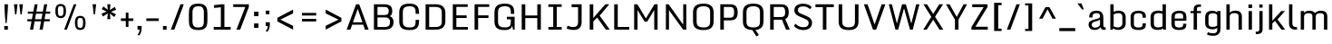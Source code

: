 SplineFontDB: 3.0
FontName: Monda-Medium
FullName: Monda Medium
FamilyName: Monda
Weight: Normal
Copyright: 
Version: 1.000;PS (version unavailable);hotconv 1.0.57;makeotf.lib2.0.21895 DEVELOPMENT
ItalicAngle: 0
UnderlinePosition: 0
UnderlineWidth: 0
Ascent: 1638
Descent: 410
UFOAscent: 1638
UFODescent: -410
LayerCount: 2
Layer: 0 0 "Back"  1
Layer: 1 0 "Fore"  0
FSType: 1
OS2Version: 0
OS2_WeightWidthSlopeOnly: 0
OS2_UseTypoMetrics: 0
CreationTime: 1352845334
ModificationTime: 1352846294
PfmFamily: 0
TTFWeight: 400
TTFWidth: 5
LineGap: 0
VLineGap: 0
Panose: 2 0 7 3 0 0 0 0 0 0
OS2TypoAscent: 1638
OS2TypoAOffset: 0
OS2TypoDescent: -410
OS2TypoDOffset: 0
OS2TypoLinegap: 0
OS2WinAscent: 2361
OS2WinAOffset: 0
OS2WinDescent: 572
OS2WinDOffset: 0
HheadAscent: 2361
HheadAOffset: 0
HheadDescent: -572
HheadDOffset: 0
OS2SubXSize: 1331
OS2SubYSize: 1228
OS2SubXOff: 0
OS2SubYOff: 153
OS2SupXSize: 1331
OS2SupYSize: 1228
OS2SupXOff: 0
OS2SupYOff: 716
OS2StrikeYSize: 0
OS2StrikeYPos: 650
OS2Vendor: 'newt'
OS2CodePages: 00000001.00000000
OS2UnicodeRanges: 0000002f.0000004c.00000002.00000000
Lookup: 258 0 0 "'kern' Horizontal Kerning in Latin lookup 0"  {"'kern' Horizontal Kerning in Latin lookup 0 subtable"  } ['kern' ('latn' <'dflt' > ) ]
MarkAttachClasses: 1
DEI: 91125
LangName: 1033 "" "" "" "1.000;newt;Monda-Medium" "" "Version 1.000;PS (version unavailable);hotconv 1.0.57;makeotf.lib2.0.21895 DEVELOPMENT" 
PickledData: "(dp1
S'com.typemytype.robofont.compileSettings.autohint'
p2
I0
sS'com.typemytype.robofont.compileSettings.decompose'
p3
I0
sS'com.typemytype.robofont.foreground.layerStrokeColor'
p4
(F0.5
F0
F0.5
F0.69999999999999996
tp5
sS'com.typemytype.robofont.compileSettings.releaseMode'
p6
I0
sS'com.typemytype.robofont.b.layerStrokeColor'
p7
(F1
F0.75
F0
F0.69999999999999996
tp8
sS'com.typemytype.robofont.compileSettings.path'
p9
S'/Users/vern/Github/mondaFont/src/Monda-Medium.otf'
p10
sS'com.robofont.robohint'
p11
(dp12
S'programs'
p13
(dp14
S'maxp'
p15
(dp16
S'numGlyphs'
p17
I146
sS'tableTag'
p18
S'maxp'
p19
sS'tableVersion'
p20
I20480
ssssS'com.typemytype.robofont.layerOrder'
p21
(S'b'
tp22
sS'com.typemytype.robofont.compileSettings.generateFormat'
p23
I0
sS'com.typemytype.robofont.segmentType'
p24
S'curve'
p25
sS'com.typemytype.robofont.sort'
p26
((dp27
S'type'
p28
S'glyphList'
p29
sS'ascending'
p30
(S'.notdef'
S'space'
S'exclam'
S'quotedbl'
S'numbersign'
S'percent'
S'quotesingle'
S'asterisk'
S'plus'
S'comma'
S'hyphen'
S'period'
S'slash'
S'zero'
S'one'
S'seven'
S'colon'
S'semicolon'
S'less'
S'equal'
S'greater'
S'A'
S'B'
S'C'
S'D'
S'E'
S'F'
S'G'
S'H'
S'I'
S'J'
S'K'
S'L'
S'M'
S'N'
S'O'
S'P'
S'Q'
S'R'
S'S'
S'T'
S'U'
S'V'
S'W'
S'X'
S'Y'
S'Z'
S'bracketleft'
S'backslash'
S'bracketright'
S'asciicircum'
S'underscore'
S'grave'
S'a'
S'b'
S'c'
S'd'
S'e'
S'f'
S'g'
S'h'
S'i'
S'j'
S'k'
S'l'
S'm'
S'n'
S'o'
S'p'
S'q'
S'r'
S's'
S't'
S'u'
S'v'
S'w'
S'x'
S'y'
S'z'
S'bar'
S'exclamdown'
S'cent'
S'brokenbar'
S'dieresis'
S'copyright'
S'logicalnot'
S'registered'
S'macron'
S'degree'
S'plusminus'
S'twosuperior'
S'threesuperior'
S'acute'
S'periodcentered'
S'cedilla'
S'onesuperior'
S'Egrave'
S'Eacute'
S'Ecircumflex'
S'Edieresis'
S'Igrave'
S'Iacute'
S'Icircumflex'
S'Idieresis'
S'Eth'
S'multiply'
S'Oslash'
S'Yacute'
S'aring'
S'ccedilla'
S'igrave'
S'iacute'
S'icircumflex'
S'idieresis'
S'eth'
S'divide'
S'ugrave'
S'uacute'
S'ucircumflex'
S'udieresis'
S'dotlessi'
S'Lslash'
S'lslash'
S'OE'
S'Ydieresis'
S'Zcaron'
S'zcaron'
S'florin'
S'circumflex'
S'caron'
S'breve'
S'dotaccent'
S'ring'
S'hungarumlaut'
S'endash'
S'emdash'
S'dagger'
S'daggerdbl'
S'bullet'
S'ellipsis'
S'perthousand'
S'fraction'
S'trademark'
S'minus'
S'fi'
S'fl'
S'oslash'
tp31
stp32
sS'public.glyphOrder'
p33
(S'.notdef'
S'space'
S'exclam'
S'quotedbl'
S'numbersign'
S'percent'
S'quotesingle'
S'asterisk'
S'plus'
S'comma'
S'hyphen'
S'period'
S'slash'
S'zero'
S'one'
S'seven'
S'colon'
S'semicolon'
S'less'
S'equal'
S'greater'
S'A'
S'B'
S'C'
S'D'
S'E'
S'F'
S'G'
S'H'
S'I'
S'J'
S'K'
S'L'
S'M'
S'N'
S'O'
S'P'
S'Q'
S'R'
S'S'
S'T'
S'U'
S'V'
S'W'
S'X'
S'Y'
S'Z'
S'bracketleft'
S'backslash'
S'bracketright'
S'asciicircum'
S'underscore'
S'grave'
S'a'
S'b'
S'c'
S'd'
S'e'
S'f'
S'g'
S'h'
S'i'
S'j'
S'k'
S'l'
S'm'
S'n'
S'o'
S'p'
S'q'
S'r'
S's'
S't'
S'u'
S'v'
S'w'
S'x'
S'y'
S'z'
S'bar'
S'exclamdown'
S'cent'
S'brokenbar'
S'dieresis'
S'copyright'
S'logicalnot'
S'registered'
S'macron'
S'degree'
S'plusminus'
S'twosuperior'
S'threesuperior'
S'acute'
S'periodcentered'
S'cedilla'
S'onesuperior'
S'Egrave'
S'Eacute'
S'Ecircumflex'
S'Edieresis'
S'Igrave'
S'Iacute'
S'Icircumflex'
S'Idieresis'
S'Eth'
S'multiply'
S'Oslash'
S'Yacute'
S'aring'
S'ccedilla'
S'igrave'
S'iacute'
S'icircumflex'
S'idieresis'
S'eth'
S'divide'
S'ugrave'
S'uacute'
S'ucircumflex'
S'udieresis'
S'dotlessi'
S'Lslash'
S'lslash'
S'OE'
S'Ydieresis'
S'Zcaron'
S'zcaron'
S'florin'
S'circumflex'
S'caron'
S'breve'
S'dotaccent'
S'ring'
S'hungarumlaut'
S'endash'
S'emdash'
S'dagger'
S'daggerdbl'
S'bullet'
S'ellipsis'
S'perthousand'
S'fraction'
S'trademark'
S'minus'
S'fi'
S'fl'
S'oslash'
tp34
sS'com.typemytype.robofont.compileSettings.checkOutlines'
p35
I0
sS'com.typemytype.robofont.compileSettings.MacRomanFirst'
p36
I1
s."
Encoding: Google-webfonts-latin
UnicodeInterp: none
NameList: Adobe Glyph List
DisplaySize: -48
AntiAlias: 1
FitToEm: 1
WinInfo: 92 23 10
BeginPrivate: 8
BlueScale 8 0.039625
BlueShift 1 7
BlueValues 27 [-24 0 1060 1080 1446 1483]
OtherBlues 11 [-371 -322]
StdHW 5 [150]
StdVW 5 [201]
StemSnapH 16 [21 142 150 165]
StemSnapV 9 [188 201]
EndPrivate
BeginChars: 65537 346

StartChar: .notdef
Encoding: 65536 -1 0
Width: 1024
VWidth: 0
Flags: MW
PickledData: "(dp1
S'com.typemytype.robofont.layerData'
p2
(dp3
s."
LayerCount: 2
Fore
SplineSet
204 102 m 1
 820 102 l 1
 820 990 l 1
 204 990 l 1
 204 102 l 1
102 0 m 1
 102 1092 l 1
 922 1092 l 1
 922 0 l 1
 102 0 l 1
EndSplineSet
EndChar

StartChar: A
Encoding: 33 65 1
Width: 1376
VWidth: 0
Flags: MW
PickledData: "(dp1
S'com.typemytype.robofont.layerData'
p2
(dp3
s."
LayerCount: 2
Fore
SplineSet
1308 0 m 1
 1103 0 l 1
 1005 282 l 1
 376 282 l 1
 277 0 l 1
 68 0 l 1
 599 1446 l 1
 776 1446 l 1
 1308 0 l 1
959 417 m 1
 693 1184 l 1
 424 417 l 1
 959 417 l 1
EndSplineSet
Kerns2: 143 -7 "'kern' Horizontal Kerning in Latin lookup 0 subtable"  141 -7 "'kern' Horizontal Kerning in Latin lookup 0 subtable"  140 -7 "'kern' Horizontal Kerning in Latin lookup 0 subtable"  37 -13 "'kern' Horizontal Kerning in Latin lookup 0 subtable"  35 -7 "'kern' Horizontal Kerning in Latin lookup 0 subtable"  34 -7 "'kern' Horizontal Kerning in Latin lookup 0 subtable"  32 -10 "'kern' Horizontal Kerning in Latin lookup 0 subtable"  29 -17 "'kern' Horizontal Kerning in Latin lookup 0 subtable" 
EndChar

StartChar: B
Encoding: 34 66 2
Width: 1462
VWidth: 0
Flags: MW
PickledData: "(dp1
S'com.typemytype.robofont.layerData'
p2
(dp3
s."
LayerCount: 2
Fore
SplineSet
799 -1 m 2
 224 -1 l 1
 224 1446 l 1
 762 1446 l 2
 1163 1446 1258 1320 1258 1049 c 0
 1258 922 1230 809 1116 769 c 1
 1267 731 1333 572 1333 448 c 0
 1333 135 1166 -1 799 -1 c 2
426 833 m 1
 827 833 l 2
 1009 833 1057 917 1057 1047 c 0
 1057 1256 986 1295 742 1295 c 2
 426 1295 l 1
 426 833 l 1
426 696 m 1
 426 149 l 1
 779 149 l 2
 1003 149 1132 180 1132 446 c 0
 1132 578 1077 696 856 696 c 2
 426 696 l 1
EndSplineSet
EndChar

StartChar: C
Encoding: 35 67 3
Width: 1448
VWidth: 0
Flags: MW
PickledData: "(dp1
S'com.typemytype.robofont.layerData'
p2
(dp3
s."
LayerCount: 2
Fore
SplineSet
1094 900 m 1
 1094 992 l 2
 1094 1249 1003 1332 747 1332 c 0
 493 1332 372 1249 372 992 c 2
 372 455 l 2
 372 199 493 126 749 126 c 0
 1007 126 1094 199 1094 455 c 2
 1094 558 l 1
 1289 558 l 1
 1289 500 l 2
 1289 203 1214 -24 749 -24 c 0
 266 -24 170 185 170 486 c 2
 170 955 l 2
 170 1261 262 1483 747 1483 c 0
 1214 1483 1289 1248 1289 942 c 2
 1289 900 l 1
 1094 900 l 1
EndSplineSet
EndChar

StartChar: D
Encoding: 36 68 4
Width: 1510
VWidth: 0
Flags: MW
PickledData: "(dp1
S'com.typemytype.robofont.layerData'
p2
(dp3
s."
LayerCount: 2
Fore
SplineSet
774 150 m 2
 982 150 1139 196 1139 462 c 2
 1139 971 l 2
 1139 1238 980 1295 774 1295 c 2
 426 1295 l 1
 426 150 l 1
 774 150 l 2
224 0 m 1
 224 1446 l 1
 792 1446 l 2
 1193 1446 1340 1235 1340 959 c 2
 1340 482 l 2
 1340 169 1161 0 794 0 c 2
 224 0 l 1
EndSplineSet
Kerns2: 114 -21 "'kern' Horizontal Kerning in Latin lookup 0 subtable"  38 -25 "'kern' Horizontal Kerning in Latin lookup 0 subtable"  37 -25 "'kern' Horizontal Kerning in Latin lookup 0 subtable"  35 -20 "'kern' Horizontal Kerning in Latin lookup 0 subtable"  34 -14 "'kern' Horizontal Kerning in Latin lookup 0 subtable"  1 -21 "'kern' Horizontal Kerning in Latin lookup 0 subtable" 
EndChar

StartChar: E
Encoding: 37 69 5
Width: 1241
VWidth: 0
Flags: MW
PickledData: "(dp1
S'com.typemytype.robofont.layerData'
p2
(dp3
s."
LayerCount: 2
Fore
SplineSet
224 1446 m 1
 1067 1446 l 1
 1067 1296 l 1
 425 1296 l 1
 425 814 l 1
 1006 814 l 1
 1006 664 l 1
 425 664 l 1
 425 150 l 1
 1076 150 l 1
 1076 0 l 1
 224 0 l 1
 224 1446 l 1
EndSplineSet
EndChar

StartChar: Eacute
Encoding: 134 201 6
Width: 1241
VWidth: 0
Flags: HMW
PickledData: "(dp1
S'com.typemytype.robofont.layerData'
p2
(dp3
s."
LayerCount: 2
Fore
Refer: 43 180 N 1 0 0 1 353.5 450 2
Refer: 5 69 N 1 0 0 1 0 0 3
EndChar

StartChar: Ecircumflex
Encoding: 135 202 7
Width: 1241
VWidth: 0
Flags: HMW
PickledData: "(dp1
S'com.typemytype.robofont.layerData'
p2
(dp3
s."
LayerCount: 2
Fore
Refer: 60 710 N 1 0 0 1 200.5 455 2
Refer: 5 69 N 1 0 0 1 0 0 3
EndChar

StartChar: Edieresis
Encoding: 136 203 8
Width: 1241
VWidth: 0
Flags: HMW
PickledData: "(dp1
S'com.typemytype.robofont.layerData'
p2
(dp3
s."
LayerCount: 2
Fore
Refer: 68 168 N 1 0 0 1 178.5 340 2
Refer: 5 69 N 1 0 0 1 0 0 3
EndChar

StartChar: Egrave
Encoding: 133 200 9
Width: 1241
VWidth: 0
Flags: HMW
PickledData: "(dp1
S'com.typemytype.robofont.layerData'
p2
(dp3
s."
LayerCount: 2
Fore
Refer: 86 96 N 1 0 0 1 353.5 450 2
Refer: 5 69 N 1 0 0 1 0 0 3
EndChar

StartChar: Eth
Encoding: 141 208 10
Width: 1124
VWidth: 0
Flags: MW
PickledData: "(dp1
S'com.typemytype.robofont.layerData'
p2
(dp3
s."
LayerCount: 2
Fore
SplineSet
80 0 m 1
 80 688 l 1
 9 688 l 1
 9 829 l 1
 80 829 l 1
 80 1459 l 1
 399 1459 l 2
 972 1459 1054 1331 1054 1021 c 2
 1054 467 l 2
 1054 149 994 0 394 0 c 2
 80 0 l 1
392 196 m 0
 625 197 685 208 685 324 c 2
 685 1149 l 2
 685 1244 590 1262 387 1262 c 2
 368 1262 l 1
 368 829 l 1
 528 829 l 1
 528 688 l 1
 368 688 l 1
 368 197 l 1
 370 197 391 196 392 196 c 0
EndSplineSet
EndChar

StartChar: F
Encoding: 38 70 11
Width: 1185
VWidth: 0
Flags: MW
PickledData: "(dp1
S'com.typemytype.robofont.layerData'
p2
(dp3
s."
LayerCount: 2
Fore
SplineSet
224 0 m 1
 224 1446 l 1
 1054 1446 l 1
 1054 1296 l 1
 425 1296 l 1
 425 814 l 1
 1009 814 l 1
 1009 664 l 1
 425 664 l 1
 425 0 l 1
 224 0 l 1
EndSplineSet
Kerns2: 125 -15 "'kern' Horizontal Kerning in Latin lookup 0 subtable"  114 -150 "'kern' Horizontal Kerning in Latin lookup 0 subtable"  61 7 "'kern' Horizontal Kerning in Latin lookup 0 subtable"  1 -7 "'kern' Horizontal Kerning in Latin lookup 0 subtable" 
EndChar

StartChar: G
Encoding: 39 71 12
Width: 1491
VWidth: 0
Flags: MW
PickledData: "(dp1
S'com.typemytype.robofont.layerData'
p2
(dp3
s."
LayerCount: 2
Fore
SplineSet
1219 0 m 1
 1175 216 l 1
 1141 96 1035 -24 749 -24 c 0
 266 -24 170 185 170 486 c 2
 170 955 l 2
 170 1261 268 1483 753 1483 c 0
 1220 1483 1289 1248 1289 942 c 2
 1289 900 l 1
 1094 900 l 1
 1094 992 l 2
 1094 1249 1009 1332 753 1332 c 0
 499 1332 372 1249 372 992 c 2
 372 455 l 2
 372 199 493 126 749 126 c 0
 1007 126 1094 199 1094 455 c 2
 1094 588 l 1
 870 588 l 1
 870 735 l 1
 1310 735 l 1
 1310 0 l 1
 1219 0 l 1
EndSplineSet
EndChar

StartChar: H
Encoding: 40 72 13
Width: 1529
VWidth: 0
Flags: MW
PickledData: "(dp1
S'com.typemytype.robofont.layerData'
p2
(dp3
s."
LayerCount: 2
Fore
SplineSet
224 1446 m 1
 425 1446 l 1
 425 807 l 1
 1104 807 l 1
 1104 1446 l 1
 1305 1446 l 1
 1305 0 l 1
 1104 0 l 1
 1104 659 l 1
 425 659 l 1
 425 0 l 1
 224 0 l 1
 224 1446 l 1
EndSplineSet
EndChar

StartChar: I
Encoding: 41 73 14
Width: 1131
VWidth: 0
Flags: MW
PickledData: "(dp1
S'com.typemytype.robofont.layerData'
p2
(dp3
s."
LayerCount: 2
Fore
SplineSet
944 0 m 1
 193 0 l 1
 193 150 l 1
 468 150 l 1
 468 1297 l 1
 193 1297 l 1
 193 1446 l 1
 944 1446 l 1
 944 1297 l 1
 669 1297 l 1
 669 150 l 1
 944 150 l 1
 944 0 l 1
EndSplineSet
EndChar

StartChar: Iacute
Encoding: 138 205 15
Width: 1131
VWidth: 0
Flags: HMW
PickledData: "(dp1
S'com.typemytype.robofont.layerData'
p2
(dp3
s."
LayerCount: 2
Fore
Refer: 43 180 N 1 0 0 1 272 450 2
Refer: 14 73 N 1 0 0 1 0 0 3
EndChar

StartChar: Icircumflex
Encoding: 139 206 16
Width: 1131
VWidth: 0
Flags: HMW
PickledData: "(dp1
S'com.typemytype.robofont.layerData'
p2
(dp3
s."
LayerCount: 2
Fore
Refer: 60 710 N 1 0 0 1 119 455 2
Refer: 14 73 N 1 0 0 1 0 0 3
EndChar

StartChar: Idieresis
Encoding: 140 207 17
Width: 1131
VWidth: 0
Flags: HMW
PickledData: "(dp1
S'com.typemytype.robofont.layerData'
p2
(dp3
s."
LayerCount: 2
Fore
Refer: 68 168 N 1 0 0 1 97 340 2
Refer: 14 73 N 1 0 0 1 0 0 3
EndChar

StartChar: Igrave
Encoding: 137 204 18
Width: 1131
VWidth: 0
Flags: HMW
PickledData: "(dp1
S'com.typemytype.robofont.layerData'
p2
(dp3
s."
LayerCount: 2
Fore
Refer: 86 96 N 1 0 0 1 272 450 2
Refer: 14 73 N 1 0 0 1 0 0 3
EndChar

StartChar: J
Encoding: 42 74 19
Width: 1169
VWidth: 0
Flags: MW
PickledData: "(dp1
S'com.typemytype.robofont.layerData'
p2
(dp3
s."
LayerCount: 2
Fore
SplineSet
153 225 m 1
 200 203 334 148 480 148 c 0
 671 148 744 248 744 435 c 2
 744 1281 l 1
 380 1281 l 1
 380 1446 l 1
 945 1446 l 1
 945 431 l 2
 945 157 811 -17 486 -17 c 0
 318 -17 163 36 98 70 c 1
 153 225 l 1
EndSplineSet
EndChar

StartChar: K
Encoding: 43 75 20
Width: 1400
VWidth: 0
Flags: MW
PickledData: "(dp1
S'com.typemytype.robofont.layerData'
p2
(dp3
s."
LayerCount: 2
Fore
SplineSet
224 1446 m 1
 425 1446 l 1
 425 657 l 1
 581 844 l 1
 1110 1446 l 1
 1328 1446 l 1
 784 798 l 1
 1357 0 l 1
 1134 0 l 1
 643 690 l 1
 425 468 l 1
 425 0 l 1
 224 0 l 1
 224 1446 l 1
EndSplineSet
Kerns2: 90 -13 "'kern' Horizontal Kerning in Latin lookup 0 subtable"  35 8 "'kern' Horizontal Kerning in Latin lookup 0 subtable"  32 7 "'kern' Horizontal Kerning in Latin lookup 0 subtable" 
EndChar

StartChar: L
Encoding: 44 76 21
Width: 1138
VWidth: 0
Flags: MW
PickledData: "(dp1
S'com.typemytype.robofont.layerData'
p2
(dp3
s."
LayerCount: 2
Fore
SplineSet
224 1446 m 1
 425 1446 l 1
 425 155 l 1
 1073 155 l 1
 1073 0 l 1
 224 0 l 1
 224 1446 l 1
EndSplineSet
Kerns2: 143 -7 "'kern' Horizontal Kerning in Latin lookup 0 subtable"  90 -20 "'kern' Horizontal Kerning in Latin lookup 0 subtable"  42 7 "'kern' Horizontal Kerning in Latin lookup 0 subtable"  37 -8 "'kern' Horizontal Kerning in Latin lookup 0 subtable"  35 -13 "'kern' Horizontal Kerning in Latin lookup 0 subtable"  34 -12 "'kern' Horizontal Kerning in Latin lookup 0 subtable"  32 -7 "'kern' Horizontal Kerning in Latin lookup 0 subtable"  1 7 "'kern' Horizontal Kerning in Latin lookup 0 subtable" 
EndChar

StartChar: Lslash
Encoding: 254 321 22
Width: 722
VWidth: 0
Flags: MW
PickledData: "(dp1
S'com.typemytype.robofont.layerData'
p2
(dp3
s."
LayerCount: 2
Fore
SplineSet
82 1459 m 1
 370 1459 l 1
 370 956 l 1
 626 1031 l 1
 626 889 l 1
 370 814 l 1
 370 194 l 1
 700 194 l 1
 700 0 l 1
 82 0 l 1
 82 708 l 1
 11 679 l 1
 11 822 l 1
 82 850 l 1
 82 1459 l 1
EndSplineSet
Kerns2: 143 -7 "'kern' Horizontal Kerning in Latin lookup 0 subtable"  90 -20 "'kern' Horizontal Kerning in Latin lookup 0 subtable"  42 7 "'kern' Horizontal Kerning in Latin lookup 0 subtable"  37 -8 "'kern' Horizontal Kerning in Latin lookup 0 subtable"  35 -13 "'kern' Horizontal Kerning in Latin lookup 0 subtable"  34 -12 "'kern' Horizontal Kerning in Latin lookup 0 subtable"  32 -7 "'kern' Horizontal Kerning in Latin lookup 0 subtable"  1 7 "'kern' Horizontal Kerning in Latin lookup 0 subtable" 
EndChar

StartChar: M
Encoding: 45 77 23
Width: 1772
VWidth: 0
Flags: MW
PickledData: "(dp1
S'com.typemytype.robofont.layerData'
p2
(dp3
s."
LayerCount: 2
Fore
SplineSet
224 0 m 1
 224 1446 l 1
 409 1446 l 1
 887 638 l 1
 1370 1446 l 1
 1548 1446 l 1
 1548 0 l 1
 1358 0 l 1
 1358 1121 l 1
 962 458 l 1
 813 458 l 1
 416 1117 l 1
 416 0 l 1
 224 0 l 1
EndSplineSet
EndChar

StartChar: N
Encoding: 46 78 24
Width: 1602
VWidth: 0
Flags: MW
PickledData: "(dp1
S'com.typemytype.robofont.layerData'
p2
(dp3
s."
LayerCount: 2
Fore
SplineSet
224 0 m 1
 224 1446 l 1
 377 1446 l 1
 1203 281 l 1
 1203 1446 l 1
 1378 1446 l 1
 1378 0 l 1
 1199 0 l 1
 399 1115 l 1
 399 0 l 1
 224 0 l 1
EndSplineSet
EndChar

StartChar: O
Encoding: 47 79 25
Width: 1506
VWidth: 0
Flags: MW
PickledData: "(dp1
S'com.typemytype.robofont.layerData'
p2
(dp3
s."
LayerCount: 2
Fore
SplineSet
762 126 m 0
 1020 126 1135 199 1135 455 c 2
 1135 992 l 2
 1135 1249 1018 1332 762 1332 c 0
 508 1332 372 1249 372 992 c 2
 372 455 l 2
 372 199 506 126 762 126 c 0
762 -24 m 0
 279 -24 170 185 170 486 c 2
 170 955 l 2
 170 1261 277 1483 762 1483 c 0
 1229 1483 1336 1248 1336 942 c 2
 1336 500 l 2
 1336 203 1227 -24 762 -24 c 0
EndSplineSet
EndChar

StartChar: OE
Encoding: 268 338 26
Width: 1505
VWidth: 0
Flags: MW
PickledData: "(dp1
S'com.typemytype.robofont.layerData'
p2
(dp3
s."
LayerCount: 2
Fore
SplineSet
762 150 m 1
 762 1295 l 1
 508 1295 372 1212 372 955 c 2
 372 479 l 2
 372 223 506 150 762 150 c 1
762 0 m 2
 279 0 170 209 170 510 c 2
 170 918 l 2
 170 1224 277 1446 762 1446 c 2
 1377 1446 l 1
 1377 1296 l 1
 963 1296 l 1
 963 814 l 1
 1316 814 l 1
 1316 664 l 1
 963 664 l 1
 963 150 l 1
 1386 150 l 1
 1386 0 l 1
 762 0 l 2
EndSplineSet
EndChar

StartChar: Oslash
Encoding: 149 216 27
Width: 1506
VWidth: 0
Flags: MW
PickledData: "(dp1
S'com.typemytype.robofont.layerData'
p2
(dp3
s."
LayerCount: 2
Fore
SplineSet
1054 1676 m 1
 1158 1638 l 1
 479 -195 l 1
 376 -157 l 1
 1054 1676 l 1
EndSplineSet
Refer: 25 79 N 1 0 0 1 0 0 2
EndChar

StartChar: P
Encoding: 48 80 28
Width: 1348
VWidth: 0
Flags: MW
PickledData: "(dp1
S'com.typemytype.robofont.layerData'
p2
(dp3
s."
LayerCount: 2
Fore
SplineSet
426 682 m 1
 804 682 l 2
 979 682 1002 828 1003 935 c 1
 1003 1018 l 2
 1003 1118 988 1293 807 1293 c 2
 426 1293 l 1
 426 682 l 1
224 0 m 1
 224 1446 l 1
 801 1446 l 2
 1044 1446 1199 1320 1205 1024 c 1
 1205 957 l 2
 1205 645 1046 529 800 529 c 2
 426 529 l 1
 426 0 l 1
 224 0 l 1
EndSplineSet
Kerns2: 114 -60 "'kern' Horizontal Kerning in Latin lookup 0 subtable"  35 7 "'kern' Horizontal Kerning in Latin lookup 0 subtable"  1 -7 "'kern' Horizontal Kerning in Latin lookup 0 subtable" 
EndChar

StartChar: Q
Encoding: 49 81 29
Width: 1506
VWidth: 0
Flags: MW
PickledData: "(dp1
S'com.typemytype.robofont.layerData'
p2
(dp3
s."
LayerCount: 2
Fore
SplineSet
762 126 m 0
 1020 126 1135 199 1135 455 c 2
 1135 992 l 2
 1135 1249 1018 1332 762 1332 c 0
 508 1332 372 1249 372 992 c 2
 372 455 l 2
 372 199 506 126 762 126 c 0
880 -18 m 1
 1072 -308 l 1
 931 -384 l 1
 700 -23 l 1
 269 -6 170 198 170 486 c 2
 170 955 l 2
 170 1261 277 1483 762 1483 c 0
 1229 1483 1336 1248 1336 942 c 2
 1336 500 l 2
 1336 230 1246 18 880 -18 c 1
EndSplineSet
EndChar

StartChar: R
Encoding: 50 82 30
Width: 1456
VWidth: 0
Flags: MW
PickledData: "(dp1
S'com.typemytype.robofont.layerData'
p2
(dp3
s."
LayerCount: 2
Fore
SplineSet
426 719 m 1
 860 719 l 2
 1035 719 1069 840 1070 947 c 1
 1070 1018 l 2
 1070 1118 1055 1293 874 1293 c 2
 426 1293 l 1
 426 719 l 1
224 0 m 1
 224 1446 l 1
 868 1446 l 2
 1111 1446 1266 1320 1272 1024 c 1
 1272 969 l 2
 1272 763 1198 654 1077 603 c 1
 1334 0 l 1
 1122 0 l 1
 890 567 l 1
 879 567 868 566 856 566 c 2
 426 566 l 1
 426 0 l 1
 224 0 l 1
EndSplineSet
EndChar

StartChar: S
Encoding: 51 83 31
Width: 1280
VWidth: 0
Flags: MW
PickledData: "(dp1
S'com.typemytype.robofont.layerData'
p2
(dp3
s."
LayerCount: 2
Fore
SplineSet
133 209 m 1
 220 338 l 1
 302 252 452 138 652 138 c 0
 836 138 951 196 964 352 c 0
 975 483 920 544 754 616 c 2
 468 740 l 2
 295 815 149 900 157 1118 c 0
 166 1374 391 1481 641 1481 c 0
 908 1481 1067 1371 1132 1284 c 1
 1042 1159 l 1
 967 1250 843 1322 656 1326 c 1
 457 1328 362 1246 353 1137 c 0
 345 1040 374 978 530 911 c 2
 831 780 l 2
 1003 706 1162 618 1156 380 c 0
 1150 124 950 -27 646 -23 c 1
 437 -18 238 72 133 209 c 1
EndSplineSet
EndChar

StartChar: T
Encoding: 52 84 32
Width: 1173
VWidth: 0
Flags: MW
PickledData: "(dp1
S'com.typemytype.robofont.layerData'
p2
(dp3
s."
LayerCount: 2
Fore
SplineSet
69 1446 m 1
 1104 1446 l 1
 1104 1281 l 1
 687 1281 l 1
 687 0 l 1
 486 0 l 1
 486 1281 l 1
 69 1281 l 1
 69 1446 l 1
EndSplineSet
Kerns2: 143 -10 "'kern' Horizontal Kerning in Latin lookup 0 subtable"  141 -10 "'kern' Horizontal Kerning in Latin lookup 0 subtable"  134 -8 "'kern' Horizontal Kerning in Latin lookup 0 subtable"  125 -8 "'kern' Horizontal Kerning in Latin lookup 0 subtable"  122 -7 "'kern' Horizontal Kerning in Latin lookup 0 subtable"  114 -20 "'kern' Horizontal Kerning in Latin lookup 0 subtable"  108 -7 "'kern' Horizontal Kerning in Latin lookup 0 subtable"  90 -7 "'kern' Horizontal Kerning in Latin lookup 0 subtable"  72 -7 "'kern' Horizontal Kerning in Latin lookup 0 subtable"  61 -10 "'kern' Horizontal Kerning in Latin lookup 0 subtable"  55 -7 "'kern' Horizontal Kerning in Latin lookup 0 subtable"  42 -7 "'kern' Horizontal Kerning in Latin lookup 0 subtable"  32 10 "'kern' Horizontal Kerning in Latin lookup 0 subtable"  3 -35 "'kern' Horizontal Kerning in Latin lookup 0 subtable"  1 -10 "'kern' Horizontal Kerning in Latin lookup 0 subtable" 
EndChar

StartChar: U
Encoding: 53 85 33
Width: 1522
VWidth: 0
Flags: MW
PickledData: "(dp1
S'com.typemytype.robofont.guides'
p2
((dp3
S'angle'
p4
I0
sS'name'
p5
NsS'magnetic'
p6
I5
sS'isGlobal'
p7
I00
sS'y'
I446
sS'x'
I594
s(dp8
g4
I0
sg5
Nsg6
I5
sg7
I00
sS'y'
I468
sS'x'
I914
stp9
sS'com.typemytype.robofont.layerData'
p10
(dp11
s."
LayerCount: 2
Fore
SplineSet
200 473 m 2
 200 1446 l 1
 402 1446 l 1
 402 452 l 2
 402 186 570 132 771 132 c 0
 974 132 1120 186 1120 452 c 2
 1120 1446 l 1
 1322 1446 l 1
 1322 473 l 2
 1322 205 1224 -24 771 -24 c 0
 298 -24 200 202 200 473 c 2
EndSplineSet
EndChar

StartChar: V
Encoding: 54 86 34
Width: 1384
VWidth: 0
Flags: MW
PickledData: "(dp1
S'com.typemytype.robofont.layerData'
p2
(dp3
s."
LayerCount: 2
Fore
SplineSet
90 1446 m 1
 297 1446 l 1
 695 294 l 1
 1093 1446 l 1
 1302 1446 l 1
 782 0 l 1
 605 0 l 1
 90 1446 l 1
EndSplineSet
Kerns2: 114 -13 "'kern' Horizontal Kerning in Latin lookup 0 subtable"  61 -7 "'kern' Horizontal Kerning in Latin lookup 0 subtable"  1 -7 "'kern' Horizontal Kerning in Latin lookup 0 subtable" 
EndChar

StartChar: W
Encoding: 55 87 35
Width: 1950
VWidth: 0
Flags: MW
PickledData: "(dp1
S'com.typemytype.robofont.layerData'
p2
(dp3
s."
LayerCount: 2
Fore
SplineSet
112 1446 m 1
 289 1446 l 1
 571 346 l 1
 863 1446 l 1
 911 1446 l 1
 1037 1446 l 1
 1078 1446 l 1
 1384 346 l 1
 1662 1446 l 1
 1845 1446 l 1
 1464 0 l 1
 1312 0 l 1
 974 1217 l 1
 642 0 l 1
 490 0 l 1
 112 1446 l 1
EndSplineSet
Kerns2: 143 10 "'kern' Horizontal Kerning in Latin lookup 0 subtable"  134 7 "'kern' Horizontal Kerning in Latin lookup 0 subtable"  122 7 "'kern' Horizontal Kerning in Latin lookup 0 subtable"  114 -8 "'kern' Horizontal Kerning in Latin lookup 0 subtable"  108 7 "'kern' Horizontal Kerning in Latin lookup 0 subtable"  91 8 "'kern' Horizontal Kerning in Latin lookup 0 subtable"  72 7 "'kern' Horizontal Kerning in Latin lookup 0 subtable"  42 7 "'kern' Horizontal Kerning in Latin lookup 0 subtable" 
EndChar

StartChar: X
Encoding: 56 88 36
Width: 1341
VWidth: 0
Flags: MW
PickledData: "(dp1
S'com.typemytype.robofont.layerData'
p2
(dp3
s."
LayerCount: 2
Fore
SplineSet
779 734 m 1
 1248 0 l 1
 1030 0 l 1
 673 568 l 1
 311 0 l 1
 115 0 l 1
 571 731 l 1
 122 1446 l 1
 325 1446 l 1
 675 898 l 1
 1016 1446 l 1
 1233 1446 l 1
 779 734 l 1
EndSplineSet
Kerns2: 90 -7 "'kern' Horizontal Kerning in Latin lookup 0 subtable" 
EndChar

StartChar: Y
Encoding: 57 89 37
Width: 1312
VWidth: 0
Flags: MW
PickledData: "(dp1
S'com.typemytype.robofont.layerData'
p2
(dp3
s."
LayerCount: 2
Fore
SplineSet
67 1446 m 1
 268 1446 l 1
 673 724 l 1
 1061 1446 l 1
 1256 1446 l 1
 773 568 l 1
 773 0 l 1
 572 0 l 1
 572 568 l 1
 67 1446 l 1
EndSplineSet
Kerns2: 114 -18 "'kern' Horizontal Kerning in Latin lookup 0 subtable"  108 -47 "'kern' Horizontal Kerning in Latin lookup 0 subtable"  90 -13 "'kern' Horizontal Kerning in Latin lookup 0 subtable"  61 -7 "'kern' Horizontal Kerning in Latin lookup 0 subtable"  1 -10 "'kern' Horizontal Kerning in Latin lookup 0 subtable" 
EndChar

StartChar: Yacute
Encoding: 154 221 38
Width: 1312
VWidth: 0
Flags: HMW
PickledData: "(dp1
S'com.typemytype.robofont.layerData'
p2
(dp3
s."
LayerCount: 2
Fore
Refer: 43 180 N 1 0 0 1 365 450 2
Refer: 37 89 N 1 0 0 1 0 0 3
Kerns2: 108 -58 "'kern' Horizontal Kerning in Latin lookup 0 subtable" 
EndChar

StartChar: Ydieresis
Encoding: 302 376 39
Width: 1312
VWidth: 0
Flags: HMW
PickledData: "(dp1
S'com.typemytype.robofont.layerData'
p2
(dp3
s."
LayerCount: 2
Fore
Refer: 68 168 N 1 0 0 1 190 340 2
Refer: 37 89 N 1 0 0 1 0 0 3
EndChar

StartChar: Z
Encoding: 58 90 40
Width: 1237
VWidth: 0
Flags: MW
PickledData: "(dp1
S'com.typemytype.robofont.layerData'
p2
(dp3
s."
LayerCount: 2
Fore
SplineSet
216 1446 m 1
 1081 1446 l 1
 1081 1295 l 1
 395 165 l 1
 1095 165 l 1
 1095 0 l 1
 173 0 l 1
 173 150 l 1
 860 1281 l 1
 216 1281 l 1
 216 1446 l 1
EndSplineSet
Kerns2: 90 -7 "'kern' Horizontal Kerning in Latin lookup 0 subtable" 
EndChar

StartChar: Zcaron
Encoding: 307 381 41
Width: 1237
VWidth: 0
Flags: HMW
PickledData: "(dp1
S'com.typemytype.robofont.layerData'
p2
(dp3
s."
LayerCount: 2
Fore
Refer: 56 711 N 1 0 0 1 184.5 455 2
Refer: 40 90 N 1 0 0 1 0 0 3
EndChar

StartChar: a
Encoding: 65 97 42
Width: 1155
VWidth: 0
Flags: MW
PickledData: "(dp1
S'com.typemytype.robofont.layerData'
p2
(dp3
s."
LayerCount: 2
Fore
SplineSet
776 273 m 1
 776 576 l 1
 747 547 685 512 549 477 c 0
 333 421 304 368 310 266 c 0
 316 160 392 113 495 113 c 0
 608 113 746 175 776 273 c 1
1095 128 m 1
 1095 -8 l 1
 1081 -10 1032 -12 1015 -12 c 0
 874 -12 829 42 797 142 c 1
 750 70 661 -20 466 -20 c 0
 241 -20 128 120 128 283 c 0
 128 423 188 514 534 597 c 0
 654 626 776 647 776 753 c 0
 776 830 773 940 581 940 c 0
 368 940 350 830 350 745 c 2
 350 695 l 1
 169 695 l 1
 169 746 l 2
 169 955 309 1080 587 1080 c 0
 867 1080 964 917 964 699 c 2
 964 268 l 2
 964 165 984 128 1095 128 c 1
EndSplineSet
EndChar

StartChar: acute
Encoding: 115 180 43
Width: 616
VWidth: 0
Flags: MW
PickledData: "(dp1
S'com.typemytype.robofont.layerData'
p2
(dp3
s."
LayerCount: 2
Fore
SplineSet
115 1496 m 1
 340 1496 l 1
 478 1155 l 1
 372 1155 l 1
 115 1496 l 1
EndSplineSet
EndChar

StartChar: aring
Encoding: 162 229 44
Width: 1155
VWidth: 0
Flags: HMW
PickledData: "(dp1
S'com.typemytype.robofont.layerData'
p2
(dp3
s."
LayerCount: 2
Fore
Refer: 124 730 N 1 0 0 1 611.5 1080 2
Refer: 42 97 N 1 0 0 1 0 0 3
EndChar

StartChar: asciicircum
Encoding: 62 94 45
Width: 1257
VWidth: 0
Flags: MW
PickledData: "(dp1
S'com.typemytype.robofont.layerData'
p2
(dp3
s."
LayerCount: 2
Fore
SplineSet
735 1283 m 1
 1103 626 l 1
 910 626 l 1
 628 1161 l 1
 348 626 l 1
 154 626 l 1
 513 1283 l 1
 735 1283 l 1
EndSplineSet
EndChar

StartChar: asterisk
Encoding: 10 42 46
Width: 1132
VWidth: 0
Flags: MW
PickledData: "(dp1
S'com.typemytype.robofont.layerData'
p2
(dp3
s."
LayerCount: 2
Fore
SplineSet
477 1446 m 1
 655 1446 l 1
 625 1121 l 1
 898 1295 l 1
 979 1134 l 1
 688 1017 l 1
 968 875 l 1
 873 722 l 1
 626 912 l 1
 655 599 l 1
 477 599 l 1
 506 924 l 1
 233 750 l 1
 153 911 l 1
 443 1028 l 1
 163 1170 l 1
 258 1323 l 1
 505 1133 l 1
 477 1446 l 1
EndSplineSet
EndChar

StartChar: b
Encoding: 66 98 47
Width: 1198
VWidth: 0
Flags: MW
PickledData: "(dp1
S'com.typemytype.robofont.layerData'
p2
(dp3
s."
LayerCount: 2
Fore
SplineSet
320 0 m 1
 181 0 l 1
 181 1446 l 1
 369 1446 l 1
 369 1014 l 1
 437 1053 544 1084 643 1084 c 0
 914 1084 1048 940 1048 736 c 2
 1048 352 l 2
 1048 139 895 -16 619 -16 c 0
 493 -16 400 36 344 71 c 1
 320 0 l 1
369 874 m 1
 369 188 l 1
 424 157 502 125 591 125 c 0
 739 125 860 202 860 332 c 2
 860 750 l 2
 860 877 772 942 634 942 c 0
 546 942 439 906 369 874 c 1
EndSplineSet
Kerns2: 143 -10 "'kern' Horizontal Kerning in Latin lookup 0 subtable"  140 -10 "'kern' Horizontal Kerning in Latin lookup 0 subtable"  47 -12 "'kern' Horizontal Kerning in Latin lookup 0 subtable" 
EndChar

StartChar: backslash
Encoding: 60 92 48
Width: 979
VWidth: 0
Flags: MW
PickledData: "(dp1
S'com.typemytype.robofont.layerData'
p2
(dp3
s."
LayerCount: 2
Fore
SplineSet
665 1446 m 1
 858 1446 l 1
 320 0 l 1
 125 0 l 1
 665 1446 l 1
EndSplineSet
EndChar

StartChar: bar
Encoding: 92 124 49
Width: 666
VWidth: 0
Flags: MW
PickledData: "(dp1
S'com.typemytype.robofont.layerData'
p2
(dp3
s."
LayerCount: 2
Fore
SplineSet
432 1555 m 1
 432 -167 l 1
 254 -167 l 1
 254 1555 l 1
 432 1555 l 1
EndSplineSet
EndChar

StartChar: bracketleft
Encoding: 59 91 50
Width: 827
VWidth: 0
Flags: MW
PickledData: "(dp1
S'com.typemytype.robofont.layerData'
p2
(dp3
s."
LayerCount: 2
Fore
SplineSet
455 58 m 1
 645 58 l 1
 645 -76 l 1
 224 -76 l 1
 224 1529 l 1
 645 1529 l 1
 645 1396 l 1
 455 1396 l 1
 455 58 l 1
EndSplineSet
EndChar

StartChar: bracketright
Encoding: 61 93 51
Width: 804
VWidth: 0
Flags: MW
PickledData: "(dp1
S'com.typemytype.robofont.layerData'
p2
(dp3
s."
LayerCount: 2
Fore
SplineSet
182 1496 m 1
 580 1496 l 1
 580 -76 l 1
 182 -76 l 1
 182 38 l 1
 369 38 l 1
 369 1382 l 1
 182 1382 l 1
 182 1496 l 1
EndSplineSet
EndChar

StartChar: breve
Encoding: 355 728 52
Width: 676
VWidth: 0
Flags: HMW
PickledData: "(dp1
S'com.typemytype.robofont.layerData'
p2
(dp3
s."
LayerCount: 2
Fore
SplineSet
121 1377 m 1
 236 1377 l 1
 237.48 1317.76 283.569 1287.54 328.99 1287.54 c 0
 373.82 1287.54 418 1316.98 418 1377 c 1
 534 1377 l 1
 534 1251.61 430.418 1188.61 327.002 1188.61 c 0
 223.918 1188.61 121 1251.21 121 1377 c 1
EndSplineSet
EndChar

StartChar: brokenbar
Encoding: 101 166 53
Width: 674
VWidth: 0
Flags: MW
PickledData: "(dp1
S'com.typemytype.robofont.layerData'
p2
(dp3
S'b'
(dp4
S'name'
p5
S'brokenbar'
p6
sS'lib'
p7
(dp8
sS'unicodes'
p9
(tsS'width'
p10
I674
sS'contours'
p11
((dp12
S'points'
p13
((dp14
S'segmentType'
p15
S'line'
p16
sS'x'
F432
sS'smooth'
p17
I00
sS'y'
F1555
s(dp18
g15
S'line'
p19
sS'x'
F432
sg17
I00
sS'y'
F-167
s(dp20
g15
S'line'
p21
sS'x'
F254
sg17
I00
sS'y'
F-167
s(dp22
g15
S'line'
p23
sS'x'
F254
sg17
I00
sS'y'
F1555
stp24
stp25
sS'components'
p26
(tsS'anchors'
p27
(tsss."
LayerCount: 2
Fore
SplineSet
432 513 m 1
 432 -167 l 1
 254 -167 l 1
 254 513 l 1
 432 513 l 1
432 1555 m 1
 432 848 l 1
 254 848 l 1
 254 1555 l 1
 432 1555 l 1
EndSplineSet
EndChar

StartChar: bullet
Encoding: 396 8226 54
Width: 975
VWidth: 0
Flags: MW
PickledData: "(dp1
S'com.typemytype.robofont.layerData'
p2
(dp3
s."
LayerCount: 2
Fore
SplineSet
180 599 m 0
 180 795 262 901 487 901 c 0
 714 901 795 795 795 599 c 0
 795 405 713 298 486 298 c 0
 260 298 180 404 180 599 c 0
EndSplineSet
EndChar

StartChar: c
Encoding: 67 99 55
Width: 1123
VWidth: 0
Flags: MW
PickledData: "(dp1
S'com.typemytype.robofont.layerData'
p2
(dp3
s."
LayerCount: 2
Fore
SplineSet
826 679 m 1
 826 774 l 2
 826 899 730 938 585 938 c 0
 439 938 335 888 335 757 c 2
 335 308 l 2
 335 166 438 121 585 121 c 0
 724 121 826 153 826 283 c 2
 826 356 l 1
 1008 356 l 1
 1008 289 l 2
 1008 94 914 -20 585 -20 c 0
 269 -20 148 118 148 314 c 2
 148 751 l 2
 148 951 322 1080 585 1080 c 0
 848 1080 1008 981 1008 768 c 2
 1008 679 l 1
 826 679 l 1
EndSplineSet
Kerns2: 55 -4 "'kern' Horizontal Kerning in Latin lookup 0 subtable" 
EndChar

StartChar: caron
Encoding: 354 711 56
Width: 901
VWidth: 0
Flags: HMW
PickledData: "(dp1
S'com.typemytype.robofont.layerData'
p2
(dp3
s."
LayerCount: 2
Fore
SplineSet
380 1150 m 1
 163 1416 l 1
 324 1416 l 1
 456 1242 l 1
 580 1416 l 1
 736 1416 l 1
 530 1150 l 1
 380 1150 l 1
EndSplineSet
EndChar

StartChar: ccedilla
Encoding: 164 231 57
Width: 1123
VWidth: 0
Flags: HMW
PickledData: "(dp1
S'com.typemytype.robofont.layerData'
p2
(dp3
s."
LayerCount: 2
Fore
Refer: 58 184 N 1 0 0 1 327 -3.8 2
Refer: 55 99 N 1 0 0 1 0 0 3
EndChar

StartChar: cedilla
Encoding: 117 184 58
Width: 579
VWidth: 0
Flags: MW
PickledData: "(dp1
S'com.typemytype.robofont.layerData'
p2
(dp3
s."
LayerCount: 2
Fore
SplineSet
282 0 m 1
 288 -94 l 1
 435 -120 509 -214 509 -303 c 0
 509 -397 427 -486 262 -486 c 0
 234 -486 203 -484 169 -478 c 1
 169 -382 l 1
 195 -387 219 -389 240 -389 c 0
 338 -389 380 -342 380 -290 c 0
 380 -229 320 -161 220 -158 c 1
 220 0 l 1
 282 0 l 1
EndSplineSet
EndChar

StartChar: cent
Encoding: 97 162 59
Width: 1098
VWidth: 0
Flags: MW
PickledData: "(dp1
S'com.typemytype.robofont.layerData'
p2
(dp3
s."
LayerCount: 2
Fore
SplineSet
809 694 m 1
 809 792 l 2
 809 920 710 959 565 959 c 0
 419 959 315 908 315 774 c 2
 315 315 l 2
 315 170 418 124 565 124 c 0
 704 124 809 156 809 289 c 2
 809 364 l 1
 991 364 l 1
 991 309 l 2
 991 125 908 0 637 -18 c 1
 637 -205 l 1
 500 -205 l 1
 500 -18 l 1
 232 0 128 135 128 321 c 2
 128 768 l 2
 128 956 274 1081 500 1101 c 1
 500 1275 l 1
 637 1275 l 1
 637 1101 l 1
 857 1081 991 968 991 771 c 2
 991 694 l 1
 809 694 l 1
EndSplineSet
EndChar

StartChar: circumflex
Encoding: 353 710 60
Width: 901
VWidth: 0
Flags: HMW
PickledData: "(dp1
S'com.typemytype.robofont.layerData'
p2
(dp3
s."
LayerCount: 2
Fore
SplineSet
380 1416 m 1
 530 1416 l 1
 736 1150 l 1
 580 1150 l 1
 456 1324 l 1
 324 1150 l 1
 163 1150 l 1
 380 1416 l 1
EndSplineSet
EndChar

StartChar: colon
Encoding: 26 58 61
Width: 567
VWidth: 0
Flags: MW
PickledData: "(dp1
S'com.typemytype.robofont.layerData'
p2
(dp3
s."
LayerCount: 2
Fore
SplineSet
164 353 m 1
 415 353 l 1
 415 99 l 1
 164 99 l 1
 164 353 l 1
164 1023 m 1
 415 1023 l 1
 415 768 l 1
 164 768 l 1
 164 1023 l 1
EndSplineSet
EndChar

StartChar: comma
Encoding: 12 44 62
Width: 495
VWidth: 0
Flags: MW
PickledData: "(dp1
S'com.typemytype.robofont.layerData'
p2
(dp3
s."
LayerCount: 2
Fore
SplineSet
135 211 m 1
 369 211 l 1
 369 50 l 2
 369 -141 278 -284 220 -338 c 1
 139 -294 l 1
 186 -239 253 -132 253 0 c 1
 135 0 l 1
 135 211 l 1
EndSplineSet
EndChar

StartChar: copyright
Encoding: 104 169 63
Width: 1865
VWidth: 0
Flags: MW
PickledData: "(dp1
S'com.typemytype.robofont.layerData'
p2
(dp3
s."
LayerCount: 2
Fore
SplineSet
1152 836 m 1
 1152 890 l 2
 1152 1042 1094 1091 942 1091 c 0
 791 1091 711 1042 711 890 c 2
 711 571 l 2
 711 419 791 376 943 376 c 0
 1096 376 1152 419 1152 571 c 2
 1152 632 l 1
 1268 632 l 1
 1268 598 l 2
 1268 422 1219 287 943 287 c 0
 656 287 591 411 591 590 c 2
 591 868 l 2
 591 1050 654 1182 942 1182 c 0
 1219 1182 1268 1043 1268 861 c 2
 1268 836 l 1
 1152 836 l 1
932 -14 m 0
 519 -14 176 303 176 722 c 0
 176 1139 519 1456 932 1456 c 0
 1348 1456 1689 1139 1689 722 c 0
 1689 303 1348 -14 932 -14 c 0
934 82 m 0
 1300 82 1583 357 1583 722 c 0
 1583 1086 1300 1361 934 1361 c 0
 570 1361 285 1086 285 722 c 0
 285 357 570 82 934 82 c 0
EndSplineSet
EndChar

StartChar: d
Encoding: 68 100 64
Width: 1187
VWidth: 0
Flags: MW
PickledData: "(dp1
S'com.typemytype.robofont.layerData'
p2
(dp3
s."
LayerCount: 2
Fore
SplineSet
827 1446 m 1
 1015 1446 l 1
 1015 0 l 1
 887 0 l 1
 856 61 l 1
 794 17 679 -16 570 -16 c 0
 265 -16 150 124 150 328 c 2
 150 735 l 2
 150 948 295 1084 603 1084 c 0
 670 1084 761 1068 827 1044 c 1
 827 1446 l 1
827 189 m 1
 827 896 l 1
 771 923 693 943 605 943 c 0
 457 943 338 886 338 756 c 2
 338 314 l 2
 338 187 444 126 582 126 c 0
 689 126 784 163 827 189 c 1
EndSplineSet
Kerns2: 64 -17 "'kern' Horizontal Kerning in Latin lookup 0 subtable" 
EndChar

StartChar: dagger
Encoding: 394 8224 65
Width: 890
VWidth: 0
Flags: MW
PickledData: "(dp1
S'com.typemytype.robofont.layerData'
p2
(dp3
s."
LayerCount: 2
Fore
SplineSet
348 1446 m 1
 536 1446 l 1
 536 1060 l 1
 802 1060 l 1
 802 931 l 1
 536 931 l 1
 536 0 l 1
 348 0 l 1
 348 931 l 1
 88 931 l 1
 88 1060 l 1
 348 1060 l 1
 348 1446 l 1
EndSplineSet
EndChar

StartChar: daggerdbl
Encoding: 395 8225 66
Width: 938
VWidth: 0
Flags: MW
PickledData: "(dp1
S'com.typemytype.robofont.layerData'
p2
(dp3
s."
LayerCount: 2
Fore
SplineSet
372 0 m 1
 372 409 l 1
 112 409 l 1
 112 538 l 1
 372 538 l 1
 372 931 l 1
 112 931 l 1
 112 1060 l 1
 372 1060 l 1
 372 1446 l 1
 560 1446 l 1
 560 1060 l 1
 826 1060 l 1
 826 931 l 1
 560 931 l 1
 560 538 l 1
 826 538 l 1
 826 409 l 1
 560 409 l 1
 560 0 l 1
 372 0 l 1
EndSplineSet
EndChar

StartChar: degree
Encoding: 111 176 67
Width: 1036
VWidth: 0
Flags: MW
PickledData: "(dp1
S'com.typemytype.robofont.guides'
p2
((dp3
S'angle'
p4
F90
sS'name'
p5
NsS'magnetic'
p6
I5
sS'isGlobal'
p7
I00
sS'y'
I1204
sS'x'
I513
stp8
sS'com.typemytype.robofont.layerData'
p9
(dp10
s."
LayerCount: 2
Fore
SplineSet
490 1360 m 0
 318 1360 265 1222 265 1123 c 0
 265 1024 317 885 490 885 c 0
 665 885 717 1024 717 1122 c 0
 717 1221 666 1360 490 1360 c 0
866 1123 m 0
 866 916 773 799 489 799 c 0
 270 799 160 950 160 1122 c 0
 160 1295 270 1445 490 1445 c 0
 770 1445 866 1330 866 1123 c 0
EndSplineSet
EndChar

StartChar: dieresis
Encoding: 103 168 68
Width: 956
VWidth: 0
Flags: MW
PickledData: "(dp1
S'com.typemytype.robofont.layerData'
p2
(dp3
s."
LayerCount: 2
Fore
SplineSet
117 1265 m 1
 117 1446 l 1
 323 1446 l 1
 323 1265 l 1
 117 1265 l 1
620 1265 m 1
 620 1446 l 1
 826 1446 l 1
 826 1265 l 1
 620 1265 l 1
EndSplineSet
EndChar

StartChar: divide
Encoding: 180 247 69
Width: 1073
VWidth: 0
Flags: MW
PickledData: "(dp1
S'com.typemytype.robofont.layerData'
p2
(dp3
s."
LayerCount: 2
Fore
SplineSet
949 609 m 1
 949 472 l 1
 124 472 l 1
 124 609 l 1
 949 609 l 1
648 996 m 1
 648 787 l 1
 431 787 l 1
 431 996 l 1
 648 996 l 1
648 299 m 1
 648 90 l 1
 431 90 l 1
 431 299 l 1
 648 299 l 1
EndSplineSet
EndChar

StartChar: dotaccent
Encoding: 356 729 70
Width: 566
VWidth: 0
Flags: MW
PickledData: "(dp1
S'com.typemytype.robofont.layerData'
p2
(dp3
s."
LayerCount: 2
Fore
Refer: 114 46 N 1 0 0 1 -244 122 2
EndChar

StartChar: dotlessi
Encoding: 238 305 71
Width: 577
VWidth: 0
Flags: MW
PickledData: "(dp1
S'com.typemytype.robofont.layerData'
p2
(dp3
s."
LayerCount: 2
Fore
SplineSet
209 1060 m 1
 396 1060 l 1
 396 0 l 1
 209 0 l 1
 209 1060 l 1
EndSplineSet
EndChar

StartChar: e
Encoding: 69 101 72
Width: 1132
VWidth: 0
Flags: MW
PickledData: "(dp1
S'com.typemytype.robofont.layerData'
p2
(dp3
s."
LayerCount: 2
Fore
SplineSet
338 633 m 1
 811 633 l 1
 811 778 l 2
 811 906 727 938 582 938 c 0
 432 938 338 891 338 760 c 2
 338 633 l 1
582 -20 m 0
 266 -20 150 122 150 326 c 2
 150 743 l 2
 150 943 303 1080 582 1080 c 0
 858 1080 993 959 993 758 c 2
 993 506 l 1
 338 506 l 1
 338 310 l 2
 338 179 418 121 582 121 c 0
 721 121 811 152 811 282 c 2
 811 336 l 1
 993 336 l 1
 993 297 l 2
 993 102 911 -20 582 -20 c 0
EndSplineSet
Kerns2: 142 -18 "'kern' Horizontal Kerning in Latin lookup 0 subtable" 
EndChar

StartChar: ellipsis
Encoding: 397 8230 73
Width: 1427
VWidth: 0
Flags: MW
PickledData: "(dp1
S'com.typemytype.robofont.layerData'
p2
(dp3
s."
LayerCount: 2
Fore
SplineSet
1776 255 m 1
 2029 255 l 1
 2029 0 l 1
 1776 0 l 1
 1776 255 l 1
944 255 m 1
 1197 255 l 1
 1197 0 l 1
 944 0 l 1
 944 255 l 1
112 255 m 1
 365 255 l 1
 365 0 l 1
 112 0 l 1
 112 255 l 1
EndSplineSet
EndChar

StartChar: emdash
Encoding: 387 8212 74
Width: 1101
VWidth: 0
Flags: MW
PickledData: "(dp1
S'com.typemytype.robofont.layerData'
p2
(dp3
s."
LayerCount: 2
Fore
SplineSet
2 548 m 1
 1098 548 l 1
 1098 402 l 1
 2 402 l 1
 2 548 l 1
EndSplineSet
EndChar

StartChar: endash
Encoding: 386 8211 75
Width: 539
VWidth: 0
Flags: MW
PickledData: "(dp1
S'com.typemytype.robofont.layerData'
p2
(dp3
s."
LayerCount: 2
Fore
SplineSet
2 732 m 1
 535 732 l 1
 535 606 l 1
 2 606 l 1
 2 732 l 1
EndSplineSet
EndChar

StartChar: equal
Encoding: 29 61 76
Width: 1217
VWidth: 0
Flags: MW
PickledData: "(dp1
S'com.typemytype.robofont.layerData'
p2
(dp3
s."
LayerCount: 2
Fore
SplineSet
207 953 m 1
 1010 953 l 1
 1010 805 l 1
 207 805 l 1
 207 953 l 1
207 615 m 1
 1010 615 l 1
 1010 467 l 1
 207 467 l 1
 207 615 l 1
EndSplineSet
EndChar

StartChar: eth
Encoding: 173 240 77
Width: 841
VWidth: 0
Flags: MW
PickledData: "(dp1
S'com.typemytype.robofont.layerData'
p2
(dp3
s."
LayerCount: 2
Fore
SplineSet
501 753 m 2
 501 787 461 805 416 805 c 0
 371 805 331 787 331 748 c 2
 331 254 l 2
 331 219 336 178 411 178 c 0
 490 178 501 218 501 254 c 2
 501 753 l 2
168 1309 m 1
 232 1483 l 1
 452 1483 589 1418 653 1341 c 1
 766 1393 l 1
 818 1285 l 1
 711 1236 l 1
 745 1150 765 1056 765 948 c 2
 765 251 l 2
 765 83 623 -20 411 -20 c 0
 204 -20 68 83 68 251 c 2
 68 768 l 2
 68 918 178 1002 296 1002 c 0
 353 1002 433 989 498 963 c 1
 496 1027 489 1083 472 1129 c 1
 286 1074 l 1
 235 1182 l 1
 386 1237 l 1
 326 1269 257 1309 168 1309 c 1
EndSplineSet
EndChar

StartChar: exclam
Encoding: 1 33 78
Width: 680
VWidth: 0
Flags: MW
PickledData: "(dp1
S'com.typemytype.robofont.layerData'
p2
(dp3
s."
LayerCount: 2
Fore
SplineSet
249 1446 m 1
 451 1446 l 1
 451 1060 372 371 372 371 c 1
 316 371 l 1
 316 371 249 1060 249 1446 c 1
242 206 m 1
 447 206 l 1
 447 0 l 1
 242 0 l 1
 242 206 l 1
EndSplineSet
EndChar

StartChar: exclamdown
Encoding: 96 161 79
Width: 468
VWidth: 0
Flags: MW
PickledData: "(dp1
S'com.typemytype.robofont.layerData'
p2
(dp3
s."
LayerCount: 2
Fore
SplineSet
347 -362 m 1
 145 -362 l 1
 214 713 l 1
 290 713 l 1
 347 -362 l 1
349 878 m 1
 144 878 l 1
 144 1084 l 1
 349 1084 l 1
 349 878 l 1
EndSplineSet
EndChar

StartChar: f
Encoding: 70 102 80
Width: 793
VWidth: 0
Flags: MW
PickledData: "(dp1
S'com.typemytype.robofont.layerData'
p2
(dp3
s."
LayerCount: 2
Fore
SplineSet
572 1434 m 2
 691 1434 l 1
 691 1301 l 1
 607 1301 l 2
 472 1301 466 1244 466 1168 c 2
 466 1060 l 1
 693 1060 l 1
 693 943 l 1
 466 943 l 1
 466 0 l 1
 278 0 l 1
 278 943 l 1
 101 943 l 1
 101 1060 l 1
 278 1060 l 1
 278 1137 l 2
 278 1335 354 1434 572 1434 c 2
EndSplineSet
Kerns2: 143 7 "'kern' Horizontal Kerning in Latin lookup 0 subtable"  141 7 "'kern' Horizontal Kerning in Latin lookup 0 subtable"  130 7 "'kern' Horizontal Kerning in Latin lookup 0 subtable"  114 -7 "'kern' Horizontal Kerning in Latin lookup 0 subtable"  80 -53 "'kern' Horizontal Kerning in Latin lookup 0 subtable" 
EndChar

StartChar: fi
Encoding: 415 64257 81
Width: 1248
VWidth: 0
Flags: MW
PickledData: "(dp1
S'com.typemytype.robofont.layerData'
p2
(dp3
s."
LayerCount: 2
Fore
SplineSet
557 1446 m 2
 663 1446 l 1
 663 1313 l 1
 592 1313 l 2
 457 1313 451 1256 451 1180 c 2
 451 1060 l 1
 935 1060 l 1
 935 943 l 1
 451 943 l 1
 451 0 l 1
 263 0 l 1
 263 943 l 1
 101 943 l 1
 101 1060 l 1
 263 1060 l 1
 263 1149 l 2
 263 1347 339 1446 557 1446 c 2
EndSplineSet
Refer: 91 105 N 1 0 0 1 671 0 2
EndChar

StartChar: fl
Encoding: 416 64258 82
Width: 1377
VWidth: 0
Flags: MW
PickledData: "(dp1
S'com.typemytype.robofont.layerData'
p2
(dp3
s."
LayerCount: 2
Fore
SplineSet
1086 1446 m 1
 1086 360 l 2
 1086 217 1104 145 1291 145 c 2
 1320 145 l 1
 1320 0 l 1
 1248 0 l 2
 1016 0 898 83 898 362 c 2
 898 1313 l 1
 622 1313 l 2
 488 1313 451 1224 451 1148 c 2
 451 1060 l 1
 666 1060 l 1
 666 943 l 1
 451 943 l 1
 451 0 l 1
 263 0 l 1
 263 943 l 1
 101 943 l 1
 101 1060 l 1
 263 1060 l 1
 263 1258 369 1446 587 1446 c 2
 1086 1446 l 1
EndSplineSet
EndChar

StartChar: florin
Encoding: 309 402 83
Width: 890
VWidth: 0
Flags: MW
PickledData: "(dp1
S'com.typemytype.robofont.layerData'
p2
(dp3
s."
LayerCount: 2
Fore
SplineSet
710 1334 m 1
 695 1335 681 1336 668 1336 c 0
 521 1336 521 1247 521 1177 c 2
 521 858 l 1
 650 858 l 1
 650 727 l 1
 521 727 l 1
 521 91 l 2
 521 -81 494 -191 253 -191 c 0
 220 -191 190 -189 141 -183 c 1
 141 -59 l 1
 164 -61 184 -62 201 -62 c 0
 333 -62 333 -1 333 63 c 2
 333 727 l 1
 216 727 l 1
 216 858 l 1
 333 858 l 1
 333 1155 l 2
 333 1321 353 1466 560 1466 c 0
 594 1466 654 1464 710 1458 c 1
 710 1334 l 1
EndSplineSet
EndChar

StartChar: fraction
Encoding: 401 8260 84
Width: 979
VWidth: 0
Flags: MW
PickledData: "(dp1
S'com.typemytype.robofont.layerData'
p2
(dp3
S'b'
(dp4
S'name'
p5
S'fraction'
p6
sS'lib'
p7
(dp8
sS'unicodes'
p9
(tsS'width'
p10
I979
sS'contours'
p11
(tsS'components'
p12
(tsS'anchors'
p13
(tsss."
LayerCount: 2
Fore
SplineSet
665 1446 m 1
 858 1446 l 1
 320 0 l 1
 125 0 l 1
 665 1446 l 1
EndSplineSet
EndChar

StartChar: g
Encoding: 71 103 85
Width: 1197
VWidth: 0
Flags: MW
PickledData: "(dp1
S'com.typemytype.robofont.layerData'
p2
(dp3
s."
LayerCount: 2
Fore
SplineSet
1027 30 m 2
 1027 -188 900 -350 620 -350 c 0
 477 -350 360 -335 262 -282 c 1
 314 -143 l 1
 353 -169 481 -210 614 -210 c 0
 806 -210 842 -100 841 -23 c 2
 839 100 l 1
 779 44 666 15 593 15 c 0
 322 15 160 132 160 352 c 2
 160 728 l 2
 160 941 291 1076 567 1076 c 0
 675 1076 809 1025 839 975 c 1
 839 1060 l 1
 1027 1060 l 1
 1027 30 l 2
595 935 m 0
 447 935 348 878 348 748 c 2
 348 323 l 2
 348 196 454 157 592 157 c 0
 732 157 809 215 839 239 c 1
 839 810 l 2
 839 869 762 935 595 935 c 0
EndSplineSet
EndChar

StartChar: grave
Encoding: 64 96 86
Width: 616
VWidth: 0
Flags: MW
PickledData: "(dp1
S'com.typemytype.robofont.layerData'
p2
(dp3
s."
LayerCount: 2
Fore
SplineSet
115 1496 m 1
 340 1496 l 1
 478 1155 l 1
 372 1155 l 1
 115 1496 l 1
EndSplineSet
EndChar

StartChar: greater
Encoding: 30 62 87
Width: 1455
VWidth: 0
Flags: MW
PickledData: "(dp1
S'com.typemytype.robofont.layerData'
p2
(dp3
s."
LayerCount: 2
Fore
SplineSet
318 219 m 1
 1039 571 l 1
 318 927 l 1
 318 1144 l 1
 1204 673 l 1
 1204 472 l 1
 318 0 l 1
 318 219 l 1
EndSplineSet
EndChar

StartChar: h
Encoding: 72 104 88
Width: 1221
VWidth: 0
Flags: MW
PickledData: "(dp1
S'com.typemytype.robofont.layerData'
p2
(dp3
s."
LayerCount: 2
Fore
SplineSet
181 0 m 1
 181 1446 l 1
 369 1446 l 1
 369 961 l 1
 431 1033 532 1084 686 1084 c 0
 947 1084 1056 942 1056 774 c 2
 1056 0 l 1
 868 0 l 1
 868 787 l 2
 868 892 769 942 638 942 c 0
 454 942 369 861 369 759 c 2
 369 0 l 1
 181 0 l 1
EndSplineSet
Kerns2: 143 -6 "'kern' Horizontal Kerning in Latin lookup 0 subtable" 
EndChar

StartChar: hungarumlaut
Encoding: 360 733 89
Width: 985
VWidth: 0
Flags: MW
PickledData: "(dp1
S'com.typemytype.robofont.layerData'
p2
(dp3
s."
LayerCount: 2
Fore
SplineSet
613 1638 m 1
 823 1638 l 1
 507 1163 l 1
 384 1163 l 1
 613 1638 l 1
249 1638 m 1
 460 1638 l 1
 241 1163 l 1
 143 1163 l 1
 249 1638 l 1
EndSplineSet
EndChar

StartChar: hyphen
Encoding: 13 45 90
Width: 942
VWidth: 0
Flags: MW
PickledData: "(dp1
S'com.typemytype.robofont.layerData'
p2
(dp3
s."
LayerCount: 2
Fore
SplineSet
822 642 m 1
 822 494 l 1
 120 494 l 1
 120 642 l 1
 822 642 l 1
EndSplineSet
Kerns2: 122 7 "'kern' Horizontal Kerning in Latin lookup 0 subtable"  108 7 "'kern' Horizontal Kerning in Latin lookup 0 subtable"  37 -15 "'kern' Horizontal Kerning in Latin lookup 0 subtable"  36 -7 "'kern' Horizontal Kerning in Latin lookup 0 subtable"  34 -7 "'kern' Horizontal Kerning in Latin lookup 0 subtable"  32 -10 "'kern' Horizontal Kerning in Latin lookup 0 subtable"  19 7 "'kern' Horizontal Kerning in Latin lookup 0 subtable" 
EndChar

StartChar: i
Encoding: 73 105 91
Width: 577
VWidth: 0
Flags: MW
PickledData: "(dp1
S'com.typemytype.robofont.layerData'
p2
(dp3
s."
LayerCount: 2
Fore
SplineSet
209 1060 m 1
 396 1060 l 1
 396 0 l 1
 209 0 l 1
 209 1060 l 1
198 1434 m 1
 403 1434 l 1
 403 1233 l 1
 198 1233 l 1
 198 1434 l 1
EndSplineSet
EndChar

StartChar: iacute
Encoding: 170 237 92
Width: 577
VWidth: 0
Flags: HMW
PickledData: "(dp1
S'com.typemytype.robofont.layerData'
p2
(dp3
s."
LayerCount: 2
Fore
Refer: 43 180 N 1 0 0 1 6 47 2
Refer: 71 305 N 1 0 0 1 0 0 3
EndChar

StartChar: icircumflex
Encoding: 171 238 93
Width: 577
VWidth: 0
Flags: HMW
PickledData: "(dp1
S'com.typemytype.robofont.layerData'
p2
(dp3
s."
LayerCount: 2
Fore
Refer: 60 710 N 1 0 0 1 -147 52 2
Refer: 71 305 N 1 0 0 1 0 0 3
EndChar

StartChar: idieresis
Encoding: 172 239 94
Width: 577
VWidth: 0
Flags: HMW
PickledData: "(dp1
S'com.typemytype.robofont.layerData'
p2
(dp3
s."
LayerCount: 2
Fore
Refer: 68 168 N 1 0 0 1 -169 -63 2
Refer: 71 305 N 1 0 0 1 0 0 3
EndChar

StartChar: igrave
Encoding: 169 236 95
Width: 577
VWidth: 0
Flags: HMW
PickledData: "(dp1
S'com.typemytype.robofont.layerData'
p2
(dp3
s."
LayerCount: 2
Fore
Refer: 86 96 N 1 0 0 1 6 47 2
Refer: 71 305 N 1 0 0 1 0 0 3
EndChar

StartChar: j
Encoding: 74 106 96
Width: 617
VWidth: 0
Flags: MW
PickledData: "(dp1
S'com.typemytype.robofont.layerData'
p2
(dp3
s."
LayerCount: 2
Fore
SplineSet
250 1061 m 1
 434 1061 l 1
 434 9 l 2
 434 -153 328 -251 152 -251 c 2
 46 -251 l 1
 46 -117 l 1
 116 -117 l 2
 249 -117 250 -14 250 26 c 2
 250 1061 l 1
246 1434 m 1
 433 1434 l 1
 433 1255 l 1
 246 1255 l 1
 246 1434 l 1
EndSplineSet
EndChar

StartChar: k
Encoding: 75 107 97
Width: 1127
VWidth: 0
Flags: MW
PickledData: "(dp1
S'com.typemytype.robofont.layerData'
p2
(dp3
s."
LayerCount: 2
Fore
SplineSet
181 1446 m 1
 369 1446 l 1
 369 510 l 1
 483 632 l 1
 875 1060 l 1
 1083 1060 l 1
 661 583 l 1
 1093 0 l 1
 884 0 l 1
 515 498 l 1
 369 354 l 1
 369 0 l 1
 181 0 l 1
 181 1446 l 1
EndSplineSet
EndChar

StartChar: l
Encoding: 76 108 98
Width: 690
VWidth: 0
Flags: MW
PickledData: "(dp1
S'com.typemytype.robofont.layerData'
p2
(dp3
s."
LayerCount: 2
Fore
SplineSet
186 362 m 2
 186 1446 l 1
 374 1446 l 1
 374 360 l 2
 374 217 420 145 607 145 c 2
 636 145 l 1
 636 0 l 1
 564 0 l 2
 332 0 186 83 186 362 c 2
EndSplineSet
EndChar

StartChar: less
Encoding: 28 60 99
Width: 1455
VWidth: 0
Flags: MW
PickledData: "(dp1
S'com.typemytype.robofont.layerData'
p2
(dp3
s."
LayerCount: 2
Fore
SplineSet
1137 925 m 1
 416 573 l 1
 1137 217 l 1
 1137 0 l 1
 251 471 l 1
 251 672 l 1
 1137 1144 l 1
 1137 925 l 1
EndSplineSet
EndChar

StartChar: logicalnot
Encoding: 107 172 100
Width: 864
VWidth: 0
Flags: MW
PickledData: "(dp1
S'com.typemytype.robofont.layerData'
p2
(dp3
s."
LayerCount: 2
Fore
SplineSet
721 692 m 1
 721 333 l 1
 589 333 l 1
 589 556 l 1
 98 556 l 1
 98 692 l 1
 721 692 l 1
EndSplineSet
EndChar

StartChar: lslash
Encoding: 255 322 101
Width: 490
VWidth: 0
Flags: MW
PickledData: "(dp1
S'com.typemytype.robofont.layerData'
p2
(dp3
s."
LayerCount: 2
Fore
SplineSet
125 1459 m 1
 389 1459 l 1
 389 970 l 1
 527 1020 l 1
 527 881 l 1
 389 831 l 1
 389 0 l 1
 125 0 l 1
 125 733 l 1
 -10 684 l 1
 -10 824 l 1
 125 872 l 1
 125 1459 l 1
EndSplineSet
EndChar

StartChar: m
Encoding: 77 109 102
Width: 1843
VWidth: 0
Flags: MW
PickledData: "(dp1
S'com.typemytype.robofont.layerData'
p2
(dp3
s."
LayerCount: 2
Fore
SplineSet
181 0 m 1
 181 1060 l 1
 369 1060 l 1
 369 957 l 1
 431 1029 519 1080 673 1080 c 0
 837 1080 934 1024 984 941 c 1
 1009 965 l 2
 1076 1032 1177 1080 1331 1080 c 0
 1592 1080 1680 938 1680 770 c 2
 1680 0 l 1
 1492 0 l 1
 1492 783 l 2
 1492 888 1414 938 1283 938 c 0
 1099 938 1027 857 1027 755 c 2
 1027 0 l 1
 839 0 l 1
 839 783 l 2
 839 888 756 938 625 938 c 0
 441 938 369 857 369 755 c 2
 369 0 l 1
 181 0 l 1
EndSplineSet
EndChar

StartChar: macron
Encoding: 110 175 103
Width: 472
VWidth: 0
Flags: MW
PickledData: "(dp1
S'com.typemytype.robofont.layerData'
p2
(dp3
s."
LayerCount: 2
Fore
SplineSet
37 1351 m 1
 438 1351 l 1
 438 1199 l 1
 37 1199 l 1
 37 1351 l 1
EndSplineSet
EndChar

StartChar: minus
Encoding: 405 8722 104
Width: 910
VWidth: 0
Flags: MW
PickledData: "(dp1
S'com.typemytype.robofont.layerData'
p2
(dp3
s."
LayerCount: 2
Fore
SplineSet
765 609 m 1
 765 439 l 1
 138 439 l 1
 138 609 l 1
 765 609 l 1
EndSplineSet
EndChar

StartChar: multiply
Encoding: 148 215 105
Width: 973
VWidth: 0
Flags: MW
PickledData: "(dp1
S'com.typemytype.robofont.layerData'
p2
(dp3
S'b'
(dp4
S'name'
p5
S'multiply'
p6
sS'lib'
p7
(dp8
sS'unicodes'
p9
(tsS'width'
p10
I973
sS'contours'
p11
((dp12
S'points'
p13
((dp14
S'segmentType'
p15
S'line'
p16
sS'x'
F725
sS'smooth'
p17
I00
sS'y'
F858
s(dp18
g15
S'line'
p19
sS'x'
F844
sg17
I00
sS'y'
F742
s(dp20
g15
S'line'
p21
sS'x'
F187
sg17
I00
sS'y'
F216
s(dp22
g15
S'line'
p23
sS'x'
F68
sg17
I00
sS'y'
F330
stp24
stp25
sS'components'
p26
(tsS'anchors'
p27
(tsss."
LayerCount: 2
Fore
SplineSet
735 216 m 1
 487 458 l 1
 239 216 l 1
 129 344 l 1
 366 576 l 1
 129 806 l 1
 239 937 l 1
 487 694 l 1
 735 937 l 1
 844 806 l 1
 608 576 l 1
 844 344 l 1
 735 216 l 1
EndSplineSet
EndChar

StartChar: n
Encoding: 78 110 106
Width: 1205
VWidth: 0
Flags: MW
PickledData: "(dp1
S'com.typemytype.robofont.layerData'
p2
(dp3
s."
LayerCount: 2
Fore
SplineSet
181 0 m 1
 181 1060 l 1
 369 1060 l 1
 369 957 l 1
 431 1029 527 1080 681 1080 c 0
 942 1080 1042 938 1042 770 c 2
 1042 0 l 1
 854 0 l 1
 854 783 l 2
 854 888 764 938 633 938 c 0
 449 938 369 857 369 755 c 2
 369 0 l 1
 181 0 l 1
EndSplineSet
EndChar

StartChar: numbersign
Encoding: 3 35 107
Width: 1504
VWidth: 0
Flags: MW
PickledData: "(dp1
S'com.typemytype.robofont.layerData'
p2
(dp3
s."
LayerCount: 2
Fore
SplineSet
438 -1 m 1
 260 -1 l 1
 347 475 l 1
 111 475 l 1
 111 594 l 1
 369 594 l 1
 426 910 l 1
 135 910 l 1
 135 1029 l 1
 448 1029 l 1
 524 1446 l 1
 694 1446 l 1
 620 1029 l 1
 986 1029 l 1
 1062 1446 l 1
 1232 1446 l 1
 1158 1029 l 1
 1403 1029 l 1
 1403 910 l 1
 1137 910 l 1
 1081 594 l 1
 1379 594 l 1
 1379 475 l 1
 1060 475 l 1
 976 -1 l 1
 798 -1 l 1
 885 475 l 1
 522 475 l 1
 438 -1 l 1
964 910 m 1
 599 910 l 1
 543 594 l 1
 907 594 l 1
 964 910 l 1
EndSplineSet
EndChar

StartChar: o
Encoding: 79 111 108
Width: 1167
VWidth: 0
Flags: MW
PickledData: "(dp1
S'com.typemytype.robofont.layerData'
p2
(dp3
s."
LayerCount: 2
Fore
SplineSet
1017 747 m 2
 1017 317 l 2
 1017 122 912 -20 583 -20 c 0
 267 -20 150 121 150 317 c 2
 150 747 l 2
 150 947 320 1080 583 1080 c 0
 846 1080 1017 947 1017 747 c 2
829 763 m 2
 829 888 728 938 583 938 c 0
 444 938 338 894 338 763 c 2
 338 301 l 2
 338 170 436 121 583 121 c 0
 722 121 829 171 829 301 c 2
 829 763 l 2
EndSplineSet
Kerns2: 90 7 "'kern' Horizontal Kerning in Latin lookup 0 subtable"  61 7 "'kern' Horizontal Kerning in Latin lookup 0 subtable" 
EndChar

StartChar: one
Encoding: 17 49 109
Width: 1184
VWidth: 0
Flags: MW
PickledData: "(dp1
S'com.typemytype.robofont.layerData'
p2
(dp3
s."
LayerCount: 2
Fore
SplineSet
592 155 m 1
 592 1277 l 1
 218 1237 l 1
 200 1396 l 1
 629 1446 l 1
 793 1446 l 1
 793 155 l 1
 1147 155 l 1
 1147 0 l 1
 793 0 l 1
 592 0 l 1
 191 0 l 1
 191 155 l 1
 592 155 l 1
EndSplineSet
EndChar

StartChar: onesuperior
Encoding: 118 185 110
Width: 315
VWidth: 0
Flags: MW
PickledData: "(dp1
S'com.typemytype.robofont.layerData'
p2
(dp3
s."
LayerCount: 2
Fore
SplineSet
117 1596 m 1
 238 1596 l 1
 238 639 l 1
 88 639 l 1
 88 1368 l 1
 8 1368 l 1
 8 1475 l 1
 59 1498 96 1538 117 1596 c 1
EndSplineSet
EndChar

StartChar: oslash
Encoding: 181 248 111
Width: 1167
VWidth: 0
Flags: MW
PickledData: "(dp1
S'com.typemytype.robofont.layerData'
p2
(dp3
s."
LayerCount: 2
Fore
SplineSet
811 1251 m 1
 901 1220 l 1
 363 -226 l 1
 271 -195 l 1
 811 1251 l 1
EndSplineSet
Refer: 108 111 N 1 0 0 1 0 0 2
EndChar

StartChar: p
Encoding: 80 112 112
Width: 1198
VWidth: 0
Flags: MW
PickledData: "(dp1
S'com.typemytype.robofont.layerData'
p2
(dp3
s."
LayerCount: 2
Fore
SplineSet
369 -371 m 1
 181 -371 l 1
 181 1060 l 1
 329 1060 l 1
 351 980 l 1
 407 1030 522 1076 643 1076 c 0
 914 1076 1048 933 1048 729 c 2
 1048 344 l 2
 1048 131 895 -24 619 -24 c 0
 500 -24 420 8 369 34 c 1
 369 -371 l 1
369 824 m 1
 369 179 l 1
 417 152 498 117 607 117 c 0
 755 117 860 194 860 324 c 2
 860 742 l 2
 860 869 752 934 614 934 c 0
 481 934 386 850 369 824 c 1
EndSplineSet
EndChar

StartChar: percent
Encoding: 5 37 113
Width: 2107
VWidth: 0
Flags: MW
PickledData: "(dp1
S'com.typemytype.robofont.layerData'
p2
(dp3
s."
LayerCount: 2
Fore
SplineSet
352 1020 m 2
 352 879 369 774 507 774 c 0
 645 774 664 879 664 1020 c 2
 664 1113 l 2
 664 1251 651 1345 507 1345 c 0
 364 1345 352 1251 352 1115 c 2
 352 1020 l 2
209 1037 m 2
 209 1090 l 2
 209 1323 276 1461 507 1461 c 0
 737 1461 807 1324 809 1091 c 1
 809 1037 l 2
 809 808 737 658 507 658 c 0
 277 658 209 809 209 1037 c 2
1248 1446 m 1
 1397 1446 l 1
 859 0 l 1
 705 0 l 1
 1248 1446 l 1
1313 360 m 2
 1313 413 l 2
 1313 646 1380 784 1611 784 c 0
 1841 784 1911 647 1913 414 c 1
 1913 360 l 2
 1913 131 1841 -19 1611 -19 c 0
 1381 -19 1313 132 1313 360 c 2
1456 343 m 2
 1456 202 1473 97 1611 97 c 0
 1749 97 1768 202 1768 343 c 2
 1768 436 l 2
 1768 574 1755 668 1611 668 c 0
 1468 668 1456 574 1456 438 c 2
 1456 343 l 2
EndSplineSet
EndChar

StartChar: period
Encoding: 14 46 114
Width: 481
VWidth: 0
Flags: MW
PickledData: "(dp1
S'com.typemytype.robofont.layerData'
p2
(dp3
s."
LayerCount: 2
Fore
SplineSet
141 206 m 1
 346 206 l 1
 346 0 l 1
 141 0 l 1
 141 206 l 1
EndSplineSet
EndChar

StartChar: periodcentered
Encoding: 418 183 115
Width: 412
VWidth: 0
Flags: MW
PickledData: "(dp1
S'com.typemytype.robofont.layerData'
p2
(dp3
s."
LayerCount: 2
Fore
SplineSet
108 1446 m 1
 313 1446 l 1
 313 1240 l 1
 108 1240 l 1
 108 1446 l 1
EndSplineSet
EndChar

StartChar: perthousand
Encoding: 398 8240 116
Width: 2886
VWidth: 0
Flags: MW
PickledData: "(dp1
S'com.typemytype.robofont.layerData'
p2
(dp3
s."
LayerCount: 2
Fore
SplineSet
2235 343 m 2
 2235 202 2252 97 2390 97 c 0
 2528 97 2547 202 2547 343 c 2
 2547 436 l 2
 2547 574 2534 668 2390 668 c 0
 2247 668 2235 574 2235 438 c 2
 2235 343 l 2
2092 360 m 2
 2092 413 l 2
 2092 646 2159 784 2390 784 c 0
 2620 784 2690 647 2692 414 c 1
 2692 360 l 2
 2692 131 2620 -19 2390 -19 c 0
 2160 -19 2092 132 2092 360 c 2
EndSplineSet
Refer: 113 37 N 1 0 0 1 0 0 2
EndChar

StartChar: plus
Encoding: 11 43 117
Width: 942
VWidth: 0
Flags: MW
PickledData: "(dp1
S'com.typemytype.robofont.layerData'
p2
(dp3
s."
LayerCount: 2
Fore
SplineSet
547 968 m 1
 547 642 l 1
 822 642 l 1
 822 494 l 1
 547 494 l 1
 547 156 l 1
 396 156 l 1
 396 494 l 1
 120 494 l 1
 120 642 l 1
 396 642 l 1
 396 968 l 1
 547 968 l 1
EndSplineSet
EndChar

StartChar: plusminus
Encoding: 112 177 118
Width: 910
VWidth: 0
Flags: MW
PickledData: "(dp1
S'com.typemytype.robofont.layerData'
p2
(dp3
s."
LayerCount: 2
Fore
SplineSet
765 120 m 1
 765 0 l 1
 138 0 l 1
 138 120 l 1
 765 120 l 1
512 992 m 1
 512 726 l 1
 765 726 l 1
 765 611 l 1
 512 611 l 1
 512 334 l 1
 391 334 l 1
 391 611 l 1
 138 611 l 1
 138 726 l 1
 391 726 l 1
 391 992 l 1
 512 992 l 1
EndSplineSet
EndChar

StartChar: q
Encoding: 81 113 119
Width: 1198
VWidth: 0
Flags: MW
PickledData: "(dp1
S'com.typemytype.robofont.layerData'
p2
(dp3
s."
LayerCount: 2
Fore
SplineSet
585 935 m 0
 437 935 338 878 338 748 c 2
 338 284 l 2
 338 157 444 118 582 118 c 0
 722 118 819 180 829 201 c 1
 829 810 l 2
 829 869 752 935 585 935 c 0
1017 -371 m 1
 829 -371 l 1
 829 47 l 1
 764 -3 643 -24 570 -24 c 0
 299 -24 150 110 150 314 c 2
 150 728 l 2
 150 941 281 1076 557 1076 c 0
 665 1076 799 1025 829 975 c 1
 829 1060 l 1
 1017 1060 l 1
 1017 -371 l 1
EndSplineSet
EndChar

StartChar: quotedbl
Encoding: 2 34 120
Width: 752
VWidth: 0
Flags: MW
PickledData: "(dp1
S'com.typemytype.robofont.layerData'
p2
(dp3
s."
LayerCount: 2
Fore
SplineSet
327 1446 m 1
 258 870 l 1
 186 870 l 1
 122 1446 l 1
 327 1446 l 1
630 1446 m 1
 561 870 l 1
 489 870 l 1
 425 1446 l 1
 630 1446 l 1
EndSplineSet
EndChar

StartChar: quotesingle
Encoding: 7 39 121
Width: 583
VWidth: 0
Flags: MW
PickledData: "(dp1
S'com.typemytype.robofont.layerData'
p2
(dp3
s."
LayerCount: 2
Fore
SplineSet
414 1446 m 1
 345 870 l 1
 273 870 l 1
 209 1446 l 1
 414 1446 l 1
EndSplineSet
EndChar

StartChar: r
Encoding: 82 114 122
Width: 776
VWidth: 0
Flags: MW
PickledData: "(dp1
S'com.typemytype.robofont.layerData'
p2
(dp3
s."
LayerCount: 2
Fore
SplineSet
184 0 m 1
 184 1060 l 1
 372 1060 l 1
 372 950 l 1
 423 1027 628 1088 718 1075 c 1
 712 914 l 1
 593 904 402 893 372 812 c 1
 372 0 l 1
 184 0 l 1
EndSplineSet
Kerns2: 143 7 "'kern' Horizontal Kerning in Latin lookup 0 subtable"  141 7 "'kern' Horizontal Kerning in Latin lookup 0 subtable"  114 -43 "'kern' Horizontal Kerning in Latin lookup 0 subtable"  108 7 "'kern' Horizontal Kerning in Latin lookup 0 subtable"  90 7 "'kern' Horizontal Kerning in Latin lookup 0 subtable"  88 7 "'kern' Horizontal Kerning in Latin lookup 0 subtable"  82 8 "'kern' Horizontal Kerning in Latin lookup 0 subtable"  81 8 "'kern' Horizontal Kerning in Latin lookup 0 subtable"  80 8 "'kern' Horizontal Kerning in Latin lookup 0 subtable"  72 7 "'kern' Horizontal Kerning in Latin lookup 0 subtable"  64 -10 "'kern' Horizontal Kerning in Latin lookup 0 subtable"  61 7 "'kern' Horizontal Kerning in Latin lookup 0 subtable"  55 -14 "'kern' Horizontal Kerning in Latin lookup 0 subtable" 
EndChar

StartChar: registered
Encoding: 109 174 123
Width: 1857
VWidth: 0
Flags: MW
PickledData: "(dp1
S'com.typemytype.robofont.layerData'
p2
(dp3
s."
LayerCount: 2
Fore
SplineSet
616 307 m 1
 616 1159 l 1
 1019 1159 l 2
 1176 1159 1278 1088 1282 914 c 1
 1282 882 l 2
 1282 748 1222 679 1130 654 c 1
 1314 307 l 1
 1186 307 l 1
 1006 640 l 1
 747 640 l 1
 747 307 l 1
 616 307 l 1
747 1068 m 1
 747 730 l 1
 1014 730 l 2
 1128 730 1149 802 1150 865 c 1
 1150 907 l 2
 1150 966 1141 1068 1023 1068 c 2
 747 1068 l 1
928 -14 m 0
 515 -14 172 303 172 722 c 0
 172 1139 515 1456 928 1456 c 0
 1344 1456 1685 1139 1685 722 c 0
 1685 303 1344 -14 928 -14 c 0
930 82 m 0
 1296 82 1579 357 1579 722 c 0
 1579 1086 1296 1361 930 1361 c 0
 566 1361 281 1086 281 722 c 0
 281 357 566 82 930 82 c 0
EndSplineSet
EndChar

StartChar: ring
Encoding: 357 730 124
Width: 566
VWidth: 0
Flags: MW
PickledData: "(dp1
S'com.typemytype.robofont.layerData'
p2
(dp3
s."
LayerCount: 2
Fore
Refer: 67 176 N 1 0 0 1 -513 -677 2
EndChar

StartChar: s
Encoding: 83 115 125
Width: 947
VWidth: 0
Flags: MW
PickledData: "(dp1
S'com.typemytype.robofont.layerData'
p2
(dp3
s."
LayerCount: 2
Fore
SplineSet
115 150 m 1
 208 259 l 1
 251 212 342 128 486 125 c 0
 619 123 679 170 689 270 c 0
 696 348 663 394 575 430 c 2
 348 524 l 2
 211 581 126 657 131 817 c 0
 137 1009 299 1081 482 1081 c 0
 677 1081 783 991 834 930 c 1
 758 823 l 1
 705 878 613 935 494 937 c 0
 385 939 311 897 307 825 c 0
 303 765 323 714 409 678 c 2
 643 579 l 2
 777 522 858 448 854 273 c 1
 851 84 709 -23 487 -20 c 1
 334 -16 200 46 115 150 c 1
EndSplineSet
EndChar

StartChar: semicolon
Encoding: 27 59 126
Width: 684
VWidth: 0
Flags: MW
PickledData: "(dp1
S'com.typemytype.robofont.layerData'
p2
(dp3
s."
LayerCount: 2
Fore
SplineSet
263 1084 m 1
 468 1084 l 1
 468 878 l 1
 263 878 l 1
 263 1084 l 1
257 421 m 1
 491 421 l 1
 491 260 l 2
 491 69 400 -74 342 -128 c 1
 261 -84 l 1
 308 -29 375 78 375 210 c 1
 257 210 l 1
 257 421 l 1
EndSplineSet
EndChar

StartChar: seven
Encoding: 23 55 127
Width: 1130
VWidth: 0
Flags: MW
PickledData: "(dp1
S'com.typemytype.robofont.layerData'
p2
(dp3
s."
LayerCount: 2
Fore
SplineSet
505 0 m 1
 294 0 l 1
 794 1291 l 1
 114 1291 l 1
 114 1446 l 1
 995 1446 l 1
 995 1289 l 1
 505 0 l 1
EndSplineSet
EndChar

StartChar: slash
Encoding: 15 47 128
Width: 979
VWidth: 0
Flags: MW
PickledData: "(dp1
S'com.typemytype.robofont.layerData'
p2
(dp3
s."
LayerCount: 2
Fore
SplineSet
665 1446 m 1
 858 1446 l 1
 320 0 l 1
 125 0 l 1
 665 1446 l 1
EndSplineSet
EndChar

StartChar: space
Encoding: 0 32 129
Width: 566
VWidth: 0
Flags: MW
PickledData: "(dp1
S'com.typemytype.robofont.layerData'
p2
(dp3
s."
LayerCount: 2
EndChar

StartChar: t
Encoding: 84 116 130
Width: 790
VWidth: 0
Flags: MW
PickledData: "(dp1
S'com.typemytype.robofont.layerData'
p2
(dp3
s."
LayerCount: 2
Fore
SplineSet
592 -5 m 2
 353 -5 235 120 235 323 c 2
 235 944 l 1
 58 944 l 1
 58 1061 l 1
 242 1061 l 1
 265 1388 l 1
 422 1388 l 1
 422 1061 l 1
 700 1061 l 1
 700 944 l 1
 422 944 l 1
 422 315 l 2
 422 195 468 141 619 141 c 2
 710 141 l 1
 710 -5 l 1
 592 -5 l 2
EndSplineSet
EndChar

StartChar: threesuperior
Encoding: 114 179 131
Width: 428
VWidth: 0
Flags: MW
PickledData: "(dp1
S'com.typemytype.robofont.layerData'
p2
(dp3
s."
LayerCount: 2
Fore
SplineSet
387 1420 m 2
 387 1289 l 2
 387 1212 374 1174 315 1162 c 1
 374 1149 387 1109 387 1034 c 2
 387 818 l 2
 387 674 375 636 217 636 c 0
 49 636 37 668 37 818 c 2
 37 1046 l 1
 186 1046 l 1
 186 771 l 2
 186 749 193 735 213 735 c 0
 231 735 238 749 238 771 c 2
 238 1079 l 2
 238 1098 229 1107 211 1107 c 2
 156 1107 l 1
 156 1215 l 1
 211 1215 l 2
 229 1215 238 1225 238 1242 c 2
 238 1467 l 2
 238 1489 231 1500 213 1500 c 0
 193 1500 186 1489 186 1467 c 2
 186 1272 l 1
 37 1272 l 1
 37 1420 l 2
 37 1568 49 1602 213 1602 c 0
 375 1602 387 1568 387 1420 c 2
EndSplineSet
EndChar

StartChar: trademark
Encoding: 403 8482 132
Width: 1698
VWidth: 0
Flags: MW
PickledData: "(dp1
S'com.typemytype.robofont.layerData'
p2
(dp3
s."
LayerCount: 2
Fore
SplineSet
1021 1446 m 1
 1205 1033 l 1
 1391 1446 l 1
 1587 1446 l 1
 1587 766 l 1
 1460 766 l 1
 1460 1329 l 1
 1288 931 l 1
 1127 931 l 1
 948 1329 l 1
 948 766 l 1
 823 766 l 1
 823 1446 l 1
 1021 1446 l 1
670 1446 m 1
 670 1332 l 1
 458 1332 l 1
 458 766 l 1
 323 766 l 1
 323 1332 l 1
 111 1332 l 1
 111 1446 l 1
 670 1446 l 1
EndSplineSet
EndChar

StartChar: twosuperior
Encoding: 113 178 133
Width: 428
VWidth: 0
Flags: MW
PickledData: "(dp1
S'com.typemytype.robofont.layerData'
p2
(dp3
s."
LayerCount: 2
Fore
SplineSet
389 1420 m 2
 389 1296 l 2
 389 1253 374 1213 360 1174 c 1
 195 751 l 1
 389 751 l 1
 389 639 l 1
 41 639 l 1
 41 751 l 1
 217 1197 l 2
 227 1225 240 1257 240 1300 c 2
 240 1467 l 2
 240 1489 233 1500 213 1500 c 0
 193 1500 188 1489 188 1467 c 2
 188 1272 l 1
 39 1272 l 1
 39 1420 l 2
 39 1568 51 1602 213 1602 c 0
 375 1602 389 1568 389 1420 c 2
EndSplineSet
EndChar

StartChar: u
Encoding: 85 117 134
Width: 1197
VWidth: 0
Flags: MW
PickledData: "(dp1
S'com.typemytype.robofont.layerData'
p2
(dp3
s."
LayerCount: 2
Fore
SplineSet
1024 1060 m 1
 1024 0 l 1
 836 0 l 1
 836 103 l 1
 774 31 682 -20 528 -20 c 0
 267 -20 174 122 174 290 c 2
 174 1060 l 1
 362 1060 l 1
 362 285 l 2
 362 180 445 122 576 122 c 0
 760 122 836 208 836 297 c 2
 836 1060 l 1
 1024 1060 l 1
EndSplineSet
EndChar

StartChar: uacute
Encoding: 183 250 135
Width: 1197
VWidth: 0
Flags: HMW
PickledData: "(dp1
S'com.typemytype.robofont.layerData'
p2
(dp3
s."
LayerCount: 2
Fore
Refer: 43 180 N 1 0 0 1 302.5 47 2
Refer: 134 117 N 1 0 0 1 0 0 3
EndChar

StartChar: ucircumflex
Encoding: 184 251 136
Width: 1197
VWidth: 0
Flags: HMW
PickledData: "(dp1
S'com.typemytype.robofont.layerData'
p2
(dp3
s."
LayerCount: 2
Fore
Refer: 60 710 N 1 0 0 1 149.5 52 2
Refer: 134 117 N 1 0 0 1 0 0 3
EndChar

StartChar: udieresis
Encoding: 185 252 137
Width: 1197
VWidth: 0
Flags: HMW
PickledData: "(dp1
S'com.typemytype.robofont.layerData'
p2
(dp3
s."
LayerCount: 2
Fore
Refer: 68 168 N 1 0 0 1 127.5 -63 2
Refer: 134 117 N 1 0 0 1 0 0 3
EndChar

StartChar: ugrave
Encoding: 182 249 138
Width: 1197
VWidth: 0
Flags: HMW
PickledData: "(dp1
S'com.typemytype.robofont.layerData'
p2
(dp3
s."
LayerCount: 2
Fore
Refer: 86 96 N 1 0 0 1 302.5 47 2
Refer: 134 117 N 1 0 0 1 0 0 3
EndChar

StartChar: underscore
Encoding: 63 95 139
Width: 929
VWidth: 0
Flags: MW
PickledData: "(dp1
S'com.typemytype.robofont.layerData'
p2
(dp3
s."
LayerCount: 2
Fore
SplineSet
915 89 m 1
 915 -82 l 1
 14 -82 l 1
 14 89 l 1
 915 89 l 1
EndSplineSet
EndChar

StartChar: v
Encoding: 86 118 140
Width: 1106
VWidth: 0
Flags: MW
PickledData: "(dp1
S'com.typemytype.robofont.layerData'
p2
(dp3
s."
LayerCount: 2
Fore
SplineSet
673 0 m 1
 465 0 l 1
 72 1060 l 1
 261 1060 l 1
 572 194 l 1
 848 1060 l 1
 1032 1060 l 1
 673 0 l 1
EndSplineSet
Kerns2: 114 -8 "'kern' Horizontal Kerning in Latin lookup 0 subtable" 
EndChar

StartChar: w
Encoding: 87 119 141
Width: 1597
VWidth: 0
Flags: MW
PickledData: "(dp1
S'com.typemytype.robofont.layerData'
p2
(dp3
s."
LayerCount: 2
Fore
SplineSet
550 0 m 1
 362 0 l 1
 78 1060 l 1
 249 1060 l 1
 459 209 l 1
 681 1060 l 1
 757 1060 l 1
 848 1060 l 1
 928 1060 l 1
 1138 209 l 1
 1361 1060 l 1
 1527 1060 l 1
 1230 0 l 1
 1041 0 l 1
 801 894 l 1
 550 0 l 1
EndSplineSet
Kerns2: 114 -7 "'kern' Horizontal Kerning in Latin lookup 0 subtable" 
EndChar

StartChar: x
Encoding: 88 120 142
Width: 1011
VWidth: 0
Flags: MW
PickledData: "(dp1
S'com.typemytype.robofont.layerData'
p2
(dp3
s."
LayerCount: 2
Fore
SplineSet
65 1060 m 1
 247 1060 l 1
 512 666 l 1
 781 1060 l 1
 955 1060 l 1
 600 535 l 1
 960 0 l 1
 784 0 l 1
 511 403 l 1
 239 0 l 1
 59 0 l 1
 422 533 l 1
 65 1060 l 1
EndSplineSet
Kerns2: 108 -13 "'kern' Horizontal Kerning in Latin lookup 0 subtable" 
EndChar

StartChar: y
Encoding: 89 121 143
Width: 1143
VWidth: 0
Flags: MW
PickledData: "(dp1
S'com.typemytype.robofont.layerData'
p2
(dp3
s."
LayerCount: 2
Fore
SplineSet
237 -322 m 1
 237 -175 l 1
 335 -175 l 2
 416 -175 492 -145 532 4 c 1
 79 1060 l 1
 278 1060 l 1
 618 216 l 1
 923 1060 l 1
 1113 1060 l 1
 731 45 l 1
 638 -227 563 -322 342 -322 c 2
 237 -322 l 1
EndSplineSet
Kerns2: 114 -7 "'kern' Horizontal Kerning in Latin lookup 0 subtable" 
EndChar

StartChar: z
Encoding: 90 122 144
Width: 943
VWidth: 0
Flags: MW
PickledData: "(dp1
S'com.typemytype.robofont.layerData'
p2
(dp3
s."
LayerCount: 2
Fore
SplineSet
163 1060 m 1
 829 1060 l 1
 829 945 l 1
 340 124 l 1
 837 124 l 1
 837 0 l 1
 145 0 l 1
 145 118 l 1
 631 937 l 1
 163 937 l 1
 163 1060 l 1
EndSplineSet
EndChar

StartChar: zcaron
Encoding: 308 382 145
Width: 943
VWidth: 0
Flags: HMW
PickledData: "(dp1
S'com.typemytype.robofont.layerData'
p2
(dp3
s."
LayerCount: 2
Fore
Refer: 56 711 N 1 0 0 1 41.5 52 2
Refer: 144 122 N 1 0 0 1 0 0 3
EndChar

StartChar: zero
Encoding: 16 48 146
Width: 1386
VWidth: 0
Flags: MW
PickledData: "(dp1
S'com.typemytype.robofont.layerData'
p2
(dp3
s."
LayerCount: 2
Fore
SplineSet
702 126 m 0
 960 126 1015 229 1015 485 c 2
 1015 962 l 2
 1015 1219 958 1332 702 1332 c 0
 448 1332 372 1219 372 962 c 2
 372 485 l 2
 372 229 446 126 702 126 c 0
702 -24 m 0
 219 -24 170 215 170 516 c 2
 170 925 l 2
 170 1231 217 1483 702 1483 c 0
 1169 1483 1216 1218 1216 912 c 2
 1216 530 l 2
 1216 233 1167 -24 702 -24 c 0
EndSplineSet
EndChar

StartChar: Agrave
Encoding: 125 192 147
Width: 1376
VWidth: 0
Flags: HM
LayerCount: 2
Fore
Refer: 86 96 N 1 0 0 1 391.5 450 2
Refer: 1 65 N 1 0 0 1 0 0 3
EndChar

StartChar: Aacute
Encoding: 126 193 148
Width: 1376
VWidth: 0
Flags: HM
LayerCount: 2
Fore
Refer: 43 180 N 1 0 0 1 391.5 450 2
Refer: 1 65 N 1 0 0 1 0 0 3
EndChar

StartChar: Acircumflex
Encoding: 127 194 149
Width: 1376
VWidth: 0
Flags: HM
LayerCount: 2
Fore
Refer: 60 710 N 1 0 0 1 238.5 455 2
Refer: 1 65 N 1 0 0 1 0 0 3
EndChar

StartChar: Adieresis
Encoding: 129 196 150
Width: 1376
VWidth: 0
Flags: HM
LayerCount: 2
Fore
Refer: 68 168 N 1 0 0 1 216.5 340 2
Refer: 1 65 N 1 0 0 1 0 0 3
EndChar

StartChar: Aring
Encoding: 130 197 151
Width: 1376
VWidth: 0
Flags: HM
LayerCount: 2
Fore
Refer: 124 730 N 1 0 0 1 688 1339.47 2
Refer: 1 65 N 1 0 0 1 0 0 3
EndChar

StartChar: Ccedilla
Encoding: 132 199 152
Width: 1448
VWidth: 0
Flags: HM
LayerCount: 2
Fore
Refer: 58 184 N 1 0 0 1 478.5 -7.8 2
Refer: 3 67 N 1 0 0 1 0 0 3
EndChar

StartChar: Ograve
Encoding: 143 210 153
Width: 1506
VWidth: 0
Flags: HM
LayerCount: 2
Fore
Refer: 86 96 N 1 0 0 1 456.5 450 2
Refer: 25 79 N 1 0 0 1 0 0 3
EndChar

StartChar: Oacute
Encoding: 144 211 154
Width: 1506
VWidth: 0
Flags: HM
LayerCount: 2
Fore
Refer: 43 180 N 1 0 0 1 456.5 450 2
Refer: 25 79 N 1 0 0 1 0 0 3
EndChar

StartChar: Ocircumflex
Encoding: 145 212 155
Width: 1506
VWidth: 0
Flags: HM
LayerCount: 2
Fore
Refer: 60 710 N 1 0 0 1 303.5 455 2
Refer: 25 79 N 1 0 0 1 0 0 3
EndChar

StartChar: Odieresis
Encoding: 147 214 156
Width: 1506
VWidth: 0
Flags: M
LayerCount: 2
Fore
Refer: 68 168 N 1 0 0 1 282 340 2
Refer: 25 79 N 1 0 0 1 0 0 3
EndChar

StartChar: Ugrave
Encoding: 150 217 157
Width: 1522
VWidth: 0
Flags: HM
LayerCount: 2
Fore
Refer: 86 96 N 1 0 0 1 464.5 450 2
Refer: 33 85 N 1 0 0 1 0 0 3
EndChar

StartChar: Uacute
Encoding: 151 218 158
Width: 1522
VWidth: 0
Flags: HM
LayerCount: 2
Fore
Refer: 43 180 N 1 0 0 1 464.5 450 2
Refer: 33 85 N 1 0 0 1 0 0 3
EndChar

StartChar: Ucircumflex
Encoding: 152 219 159
Width: 1522
VWidth: 0
Flags: HM
LayerCount: 2
Fore
Refer: 60 710 N 1 0 0 1 311.5 455 2
Refer: 33 85 N 1 0 0 1 0 0 3
EndChar

StartChar: Udieresis
Encoding: 153 220 160
Width: 1522
VWidth: 0
Flags: HM
LayerCount: 2
Fore
Refer: 68 168 N 1 0 0 1 289.5 340 2
Refer: 33 85 N 1 0 0 1 0 0 3
EndChar

StartChar: agrave
Encoding: 157 224 161
Width: 1155
VWidth: 0
Flags: HM
LayerCount: 2
Fore
Refer: 86 96 N 1 0 0 1 315 47 2
Refer: 42 97 N 1 0 0 1 0 0 3
EndChar

StartChar: aacute
Encoding: 158 225 162
Width: 1155
VWidth: 0
Flags: HM
LayerCount: 2
Fore
Refer: 43 180 N 1 0 0 1 315 47 2
Refer: 42 97 N 1 0 0 1 0 0 3
EndChar

StartChar: acircumflex
Encoding: 159 226 163
Width: 1155
VWidth: 0
Flags: HM
LayerCount: 2
Fore
Refer: 60 710 N 1 0 0 1 162 52 2
Refer: 42 97 N 1 0 0 1 0 0 3
EndChar

StartChar: adieresis
Encoding: 161 228 164
Width: 1155
VWidth: 0
Flags: HM
LayerCount: 2
Fore
Refer: 68 168 N 1 0 0 1 140 -63 2
Refer: 42 97 N 1 0 0 1 0 0 3
EndChar

StartChar: egrave
Encoding: 165 232 165
Width: 1132
VWidth: 0
Flags: HM
LayerCount: 2
Fore
Refer: 86 96 N 1 0 0 1 275 47 2
Refer: 72 101 N 1 0 0 1 0 0 3
EndChar

StartChar: eacute
Encoding: 166 233 166
Width: 1132
VWidth: 0
Flags: HM
LayerCount: 2
Fore
Refer: 43 180 N 1 0 0 1 275 47 2
Refer: 72 101 N 1 0 0 1 0 0 3
EndChar

StartChar: ecircumflex
Encoding: 167 234 167
Width: 1132
VWidth: 0
Flags: HM
LayerCount: 2
Fore
Refer: 60 710 N 1 0 0 1 122 52 2
Refer: 72 101 N 1 0 0 1 0 0 3
EndChar

StartChar: edieresis
Encoding: 168 235 168
Width: 1132
VWidth: 0
Flags: HM
LayerCount: 2
Fore
Refer: 68 168 N 1 0 0 1 100 -63 2
Refer: 72 101 N 1 0 0 1 0 0 3
EndChar

StartChar: ograve
Encoding: 175 242 169
Width: 1167
VWidth: 0
Flags: HM
LayerCount: 2
Fore
Refer: 86 96 N 1 0 0 1 287 47 2
Refer: 108 111 N 1 0 0 1 0 0 3
EndChar

StartChar: oacute
Encoding: 176 243 170
Width: 1167
VWidth: 0
Flags: HM
LayerCount: 2
Fore
Refer: 43 180 N 1 0 0 1 287 47 2
Refer: 108 111 N 1 0 0 1 0 0 3
EndChar

StartChar: ocircumflex
Encoding: 177 244 171
Width: 1167
VWidth: 0
Flags: HM
LayerCount: 2
Fore
Refer: 60 710 N 1 0 0 1 134 52 2
Refer: 108 111 N 1 0 0 1 0 0 3
EndChar

StartChar: odieresis
Encoding: 179 246 172
Width: 1167
VWidth: 0
Flags: HM
LayerCount: 2
Fore
Refer: 68 168 N 1 0 0 1 112 -63 2
Refer: 108 111 N 1 0 0 1 0 0 3
EndChar

StartChar: yacute
Encoding: 186 253 173
Width: 1143
VWidth: 0
Flags: HM
LayerCount: 2
Fore
Refer: 43 180 N 1 0 0 1 299.5 47 2
Refer: 143 121 N 1 0 0 1 0 0 3
EndChar

StartChar: ydieresis
Encoding: 188 255 174
Width: 1143
VWidth: 0
Flags: HM
LayerCount: 2
Fore
Refer: 68 168 N 1 0 0 1 124.5 -63 2
Refer: 143 121 N 1 0 0 1 0 0 3
EndChar

StartChar: Amacron
Encoding: 189 256 175
Width: 1376
VWidth: 0
Flags: HM
LayerCount: 2
Fore
Refer: 103 175 N 1 0 0 1 450.5 406 2
Refer: 1 65 N 1 0 0 1 0 0 3
EndChar

StartChar: amacron
Encoding: 190 257 176
Width: 1155
VWidth: 0
Flags: HM
LayerCount: 2
Fore
Refer: 103 175 N 1 0 0 1 374 3 2
Refer: 42 97 N 1 0 0 1 0 0 3
EndChar

StartChar: Abreve
Encoding: 191 258 177
Width: 1376
VWidth: 0
Flags: HM
LayerCount: 2
Fore
Refer: 52 728 N 1 0 0 1 360.5 416.39 2
Refer: 1 65 N 1 0 0 1 0 0 3
EndChar

StartChar: abreve
Encoding: 192 259 178
Width: 1155
VWidth: 0
Flags: HM
LayerCount: 2
Fore
Refer: 52 728 N 1 0 0 1 284 13.3896 2
Refer: 42 97 N 1 0 0 1 0 0 3
EndChar

StartChar: Cacute
Encoding: 195 262 179
Width: 1448
VWidth: 0
Flags: HM
LayerCount: 2
Fore
Refer: 43 180 N 1 0 0 1 433 450 2
Refer: 3 67 N 1 0 0 1 0 0 3
EndChar

StartChar: cacute
Encoding: 196 263 180
Width: 1123
VWidth: 0
Flags: HM
LayerCount: 2
Fore
Refer: 43 180 N 1 0 0 1 281.5 47 2
Refer: 55 99 N 1 0 0 1 0 0 3
EndChar

StartChar: Ccircumflex
Encoding: 197 264 181
Width: 1448
VWidth: 0
Flags: HM
LayerCount: 2
Fore
Refer: 60 710 N 1 0 0 1 280 455 2
Refer: 3 67 N 1 0 0 1 0 0 3
EndChar

StartChar: ccircumflex
Encoding: 198 265 182
Width: 1123
VWidth: 0
Flags: HM
LayerCount: 2
Fore
Refer: 60 710 N 1 0 0 1 128.5 52 2
Refer: 55 99 N 1 0 0 1 0 0 3
EndChar

StartChar: Cdotaccent
Encoding: 199 266 183
Width: 1448
VWidth: 0
Flags: HM
LayerCount: 2
Fore
Refer: 70 729 N 1 0 0 1 729.5 1483 2
Refer: 3 67 N 1 0 0 1 0 0 3
EndChar

StartChar: cdotaccent
Encoding: 200 267 184
Width: 1123
VWidth: 0
Flags: HM
LayerCount: 2
Fore
Refer: 70 729 N 1 0 0 1 578 1080 2
Refer: 55 99 N 1 0 0 1 0 0 3
EndChar

StartChar: Ccaron
Encoding: 201 268 185
Width: 1448
VWidth: 0
Flags: HM
LayerCount: 2
Fore
Refer: 56 711 N 1 0 0 1 280 455 2
Refer: 3 67 N 1 0 0 1 0 0 3
EndChar

StartChar: ccaron
Encoding: 202 269 186
Width: 1123
VWidth: 0
Flags: HM
LayerCount: 2
Fore
Refer: 56 711 N 1 0 0 1 128.5 52 2
Refer: 55 99 N 1 0 0 1 0 0 3
EndChar

StartChar: Dcaron
Encoding: 203 270 187
Width: 1510
VWidth: 0
Flags: HM
LayerCount: 2
Fore
Refer: 56 711 N 1 0 0 1 332.5 455 2
Refer: 4 68 N 1 0 0 1 0 0 3
EndChar

StartChar: dcaron
Encoding: 204 271 188
Width: 1187
VWidth: 0
Flags: HMW
LayerCount: 2
Fore
Refer: 62 44 N 1 0 0 1 1063 1235 2
Refer: 64 100 N 1 0 0 1 0 0 2
EndChar

StartChar: Emacron
Encoding: 207 274 189
Width: 1241
VWidth: 0
Flags: HM
LayerCount: 2
Fore
Refer: 103 175 N 1 0 0 1 412.5 406 2
Refer: 5 69 N 1 0 0 1 0 0 3
EndChar

StartChar: emacron
Encoding: 208 275 190
Width: 1132
VWidth: 0
Flags: HM
LayerCount: 2
Fore
Refer: 103 175 N 1 0 0 1 334 3 2
Refer: 72 101 N 1 0 0 1 0 0 3
EndChar

StartChar: Ebreve
Encoding: 209 276 191
Width: 1241
VWidth: 0
Flags: HM
LayerCount: 2
Fore
Refer: 52 728 N 1 0 0 1 322.5 416.39 2
Refer: 5 69 N 1 0 0 1 0 0 3
EndChar

StartChar: ebreve
Encoding: 210 277 192
Width: 1132
VWidth: 0
Flags: HM
LayerCount: 2
Fore
Refer: 52 728 N 1 0 0 1 244 13.3896 2
Refer: 72 101 N 1 0 0 1 0 0 3
EndChar

StartChar: Edotaccent
Encoding: 211 278 193
Width: 1241
VWidth: 0
Flags: HM
LayerCount: 2
Fore
Refer: 70 729 N 1 0 0 1 650 1483 2
Refer: 5 69 N 1 0 0 1 0 0 3
EndChar

StartChar: edotaccent
Encoding: 212 279 194
Width: 1132
VWidth: 0
Flags: HM
LayerCount: 2
Fore
Refer: 70 729 N 1 0 0 1 571.5 1080 2
Refer: 72 101 N 1 0 0 1 0 0 3
EndChar

StartChar: Ecaron
Encoding: 215 282 195
Width: 1241
VWidth: 0
Flags: HM
LayerCount: 2
Fore
Refer: 56 711 N 1 0 0 1 200.5 455 2
Refer: 5 69 N 1 0 0 1 0 0 3
EndChar

StartChar: ecaron
Encoding: 216 283 196
Width: 1132
VWidth: 0
Flags: HM
LayerCount: 2
Fore
Refer: 56 711 N 1 0 0 1 122 52 2
Refer: 72 101 N 1 0 0 1 0 0 3
EndChar

StartChar: Gcircumflex
Encoding: 217 284 197
Width: 1491
VWidth: 0
Flags: HM
LayerCount: 2
Fore
Refer: 60 710 N 1 0 0 1 290.5 455 2
Refer: 12 71 N 1 0 0 1 0 0 3
EndChar

StartChar: gcircumflex
Encoding: 218 285 198
Width: 1197
VWidth: 0
Flags: HM
LayerCount: 2
Fore
Refer: 60 710 N 1 0 0 1 144 52 2
Refer: 85 103 N 1 0 0 1 0 0 3
EndChar

StartChar: Gbreve
Encoding: 219 286 199
Width: 1491
VWidth: 0
Flags: HM
LayerCount: 2
Fore
Refer: 52 728 N 1 0 0 1 412.5 416.39 2
Refer: 12 71 N 1 0 0 1 0 0 3
EndChar

StartChar: gbreve
Encoding: 220 287 200
Width: 1197
VWidth: 0
Flags: HM
LayerCount: 2
Fore
Refer: 52 728 N 1 0 0 1 266 13.3896 2
Refer: 85 103 N 1 0 0 1 0 0 3
EndChar

StartChar: Gdotaccent
Encoding: 221 288 201
Width: 1491
VWidth: 0
Flags: HM
LayerCount: 2
Fore
Refer: 70 729 N 1 0 0 1 740 1483 2
Refer: 12 71 N 1 0 0 1 0 0 3
EndChar

StartChar: gdotaccent
Encoding: 222 289 202
Width: 1197
VWidth: 0
Flags: HM
LayerCount: 2
Fore
Refer: 70 729 N 1 0 0 1 593.5 1080 2
Refer: 85 103 N 1 0 0 1 0 0 3
EndChar

StartChar: Gcommaaccent
Encoding: 223 290 203
Width: 1491
VWidth: 0
Flags: HM
LayerCount: 2
Fore
Refer: 62 44 N 1 0 0 1 488 -357 2
Refer: 12 71 N 1 0 0 1 0 0 3
EndChar

StartChar: Hcircumflex
Encoding: 225 292 204
Width: 1529
VWidth: 0
Flags: HM
LayerCount: 2
Fore
Refer: 60 710 N 1 0 0 1 315 455 2
Refer: 13 72 N 1 0 0 1 0 0 3
EndChar

StartChar: hcircumflex
Encoding: 226 293 205
Width: 1221
VWidth: 0
Flags: HM
LayerCount: 2
Fore
Refer: 60 710 N 1 0 0 1 169 418 2
Refer: 88 104 N 1 0 0 1 0 0 3
EndChar

StartChar: Imacron
Encoding: 231 298 206
Width: 1131
VWidth: 0
Flags: HM
LayerCount: 2
Fore
Refer: 103 175 N 1 0 0 1 331 406 2
Refer: 14 73 N 1 0 0 1 0 0 3
EndChar

StartChar: imacron
Encoding: 232 299 207
Width: 577
VWidth: 0
Flags: HMW
LayerCount: 2
Fore
Refer: 103 175 N 1 0 0 1 65 3 2
Refer: 71 305 N 1 0 0 1 0 0 3
EndChar

StartChar: Ibreve
Encoding: 233 300 208
Width: 1131
VWidth: 0
Flags: HM
LayerCount: 2
Fore
Refer: 52 728 N 1 0 0 1 241 416.39 2
Refer: 14 73 N 1 0 0 1 0 0 3
EndChar

StartChar: ibreve
Encoding: 234 301 209
Width: 577
VWidth: 0
Flags: HMW
LayerCount: 2
Fore
Refer: 52 728 N 1 0 0 1 -25 13.3896 2
Refer: 71 305 N 1 0 0 1 0 0 3
EndChar

StartChar: Idotaccent
Encoding: 237 304 210
Width: 1131
VWidth: 0
Flags: HM
LayerCount: 2
Fore
Refer: 70 729 N 1 0 0 1 568.5 1483 2
Refer: 14 73 N 1 0 0 1 0 0 3
EndChar

StartChar: Jcircumflex
Encoding: 241 308 211
Width: 1169
VWidth: 0
Flags: HM
LayerCount: 2
Fore
Refer: 60 710 N 1 0 0 1 72 455 2
Refer: 19 74 N 1 0 0 1 0 0 3
EndChar

StartChar: jcircumflex
Encoding: 242 309 212
Width: 617
VWidth: 0
Flags: HM
LayerCount: 2
Fore
Refer: 60 710 N 1 0 0 1 -209.5 52 2
Refer: 329 567 N 1 0 0 1 0 0 3
EndChar

StartChar: Kcommaaccent
Encoding: 243 310 213
Width: 1400
VWidth: 0
Flags: HM
LayerCount: 2
Fore
Refer: 62 44 N 1 0 0 1 538.5 -333 2
Refer: 20 75 N 1 0 0 1 0 0 3
EndChar

StartChar: kcommaaccent
Encoding: 244 311 214
Width: 1127
VWidth: 0
Flags: HM
LayerCount: 2
Fore
Refer: 62 44 N 1 0 0 1 385 -333 2
Refer: 97 107 N 1 0 0 1 0 0 3
EndChar

StartChar: Lacute
Encoding: 246 313 215
Width: 1138
VWidth: 0
Flags: HM
LayerCount: 2
Fore
Refer: 43 180 N 1 0 0 1 352 450 2
Refer: 21 76 N 1 0 0 1 0 0 3
EndChar

StartChar: lacute
Encoding: 247 314 216
Width: 690
VWidth: 0
Flags: HM
LayerCount: 2
Fore
Refer: 43 180 N 1 0 0 1 114.5 413 2
Refer: 98 108 N 1 0 0 1 0 0 3
EndChar

StartChar: Lcommaaccent
Encoding: 248 315 217
Width: 1138
VWidth: 0
Flags: HM
LayerCount: 2
Fore
Refer: 62 44 N 1 0 0 1 396.5 -333 2
Refer: 21 76 N 1 0 0 1 0 0 3
EndChar

StartChar: lcommaaccent
Encoding: 249 316 218
Width: 690
VWidth: 0
Flags: HM
LayerCount: 2
Fore
Refer: 62 44 N 1 0 0 1 159 -333 2
Refer: 98 108 N 1 0 0 1 0 0 3
EndChar

StartChar: Lcaron
Encoding: 250 317 219
Width: 1138
VWidth: 0
Flags: HMW
LayerCount: 2
Fore
Refer: 62 44 N 1 0 0 1 1121 1272 2
Refer: 21 76 N 1 0 0 1 0 0 2
EndChar

StartChar: lcaron
Encoding: 251 318 220
Width: 690
VWidth: 0
Flags: HMW
LayerCount: 2
Fore
Refer: 62 44 N 1 0 0 1 684 1235 2
Refer: 98 108 N 1 0 0 1 0 0 2
EndChar

StartChar: Ldot
Encoding: 252 319 221
Width: 1138
VWidth: 0
Flags: HM
LayerCount: 2
Fore
Refer: 115 183 N 1 0 0 1 438 -601.5 2
Refer: 21 76 N 1 0 0 1 0 0 3
EndChar

StartChar: ldot
Encoding: 253 320 222
Width: 1102
VWidth: 0
Flags: HM
LayerCount: 2
Fore
Refer: 115 183 N 1 0 0 1 690 0 2
Refer: 98 108 N 1 0 0 1 0 0 2
EndChar

StartChar: Nacute
Encoding: 256 323 223
Width: 1602
VWidth: 0
Flags: HM
LayerCount: 2
Fore
Refer: 43 180 N 1 0 0 1 504.5 450 2
Refer: 24 78 N 1 0 0 1 0 0 3
EndChar

StartChar: nacute
Encoding: 257 324 224
Width: 1205
VWidth: 0
Flags: HM
LayerCount: 2
Fore
Refer: 43 180 N 1 0 0 1 315 47 2
Refer: 106 110 N 1 0 0 1 0 0 3
EndChar

StartChar: Ncommaaccent
Encoding: 258 325 225
Width: 1602
VWidth: 0
Flags: HM
LayerCount: 2
Fore
Refer: 62 44 N 1 0 0 1 549 -333 2
Refer: 24 78 N 1 0 0 1 0 0 3
EndChar

StartChar: ncommaaccent
Encoding: 259 326 226
Width: 1205
VWidth: 0
Flags: HM
LayerCount: 2
Fore
Refer: 62 44 N 1 0 0 1 359.5 -333 2
Refer: 106 110 N 1 0 0 1 0 0 3
EndChar

StartChar: Ncaron
Encoding: 260 327 227
Width: 1602
VWidth: 0
Flags: HM
LayerCount: 2
Fore
Refer: 56 711 N 1 0 0 1 351.5 455 2
Refer: 24 78 N 1 0 0 1 0 0 3
EndChar

StartChar: ncaron
Encoding: 261 328 228
Width: 1205
VWidth: 0
Flags: HM
LayerCount: 2
Fore
Refer: 56 711 N 1 0 0 1 162 52 2
Refer: 106 110 N 1 0 0 1 0 0 3
EndChar

StartChar: Omacron
Encoding: 262 332 229
Width: 1506
VWidth: 0
Flags: HM
LayerCount: 2
Fore
Refer: 103 175 N 1 0 0 1 515.5 406 2
Refer: 25 79 N 1 0 0 1 0 0 3
EndChar

StartChar: omacron
Encoding: 263 333 230
Width: 1167
VWidth: 0
Flags: HM
LayerCount: 2
Fore
Refer: 103 175 N 1 0 0 1 346 3 2
Refer: 108 111 N 1 0 0 1 0 0 3
EndChar

StartChar: Obreve
Encoding: 264 334 231
Width: 1506
VWidth: 0
Flags: HM
LayerCount: 2
Fore
Refer: 52 728 N 1 0 0 1 425.5 416.39 2
Refer: 25 79 N 1 0 0 1 0 0 3
EndChar

StartChar: obreve
Encoding: 265 335 232
Width: 1167
VWidth: 0
Flags: HM
LayerCount: 2
Fore
Refer: 52 728 N 1 0 0 1 256 13.3896 2
Refer: 108 111 N 1 0 0 1 0 0 3
EndChar

StartChar: Ohungarumlaut
Encoding: 266 336 233
Width: 1506
VWidth: 0
Flags: HM
LayerCount: 2
Fore
Refer: 89 733 N 1 0 0 1 270 442 2
Refer: 25 79 N 1 0 0 1 0 0 3
EndChar

StartChar: ohungarumlaut
Encoding: 267 337 234
Width: 1167
VWidth: 0
Flags: HM
LayerCount: 2
Fore
Refer: 89 733 N 1 0 0 1 100.5 39 2
Refer: 108 111 N 1 0 0 1 0 0 3
EndChar

StartChar: Racute
Encoding: 270 340 235
Width: 1456
VWidth: 0
Flags: HM
LayerCount: 2
Fore
Refer: 43 180 N 1 0 0 1 482.5 450 2
Refer: 30 82 N 1 0 0 1 0 0 3
EndChar

StartChar: racute
Encoding: 271 341 236
Width: 776
VWidth: 0
Flags: HM
LayerCount: 2
Fore
Refer: 43 180 N 1 0 0 1 154.5 47 2
Refer: 122 114 N 1 0 0 1 0 0 3
EndChar

StartChar: Rcommaaccent
Encoding: 272 342 237
Width: 1456
VWidth: 0
Flags: HM
LayerCount: 2
Fore
Refer: 62 44 N 1 0 0 1 527 -333 2
Refer: 30 82 N 1 0 0 1 0 0 3
EndChar

StartChar: rcommaaccent
Encoding: 273 343 238
Width: 776
VWidth: 0
Flags: HM
LayerCount: 2
Fore
Refer: 62 44 N 1 0 0 1 199 -333 2
Refer: 122 114 N 1 0 0 1 0 0 3
EndChar

StartChar: Rcaron
Encoding: 274 344 239
Width: 1456
VWidth: 0
Flags: HM
LayerCount: 2
Fore
Refer: 56 711 N 1 0 0 1 329.5 455 2
Refer: 30 82 N 1 0 0 1 0 0 3
EndChar

StartChar: rcaron
Encoding: 275 345 240
Width: 776
VWidth: 0
Flags: HM
LayerCount: 2
Fore
Refer: 56 711 N 1 0 0 1 1.5 52 2
Refer: 122 114 N 1 0 0 1 0 0 3
EndChar

StartChar: Sacute
Encoding: 276 346 241
Width: 1280
VWidth: 0
Flags: HM
LayerCount: 2
Fore
Refer: 43 180 N 1 0 0 1 348.082 450 2
Refer: 31 83 N 1 0 0 1 0 0 3
EndChar

StartChar: sacute
Encoding: 277 347 242
Width: 947
VWidth: 0
Flags: HM
LayerCount: 2
Fore
Refer: 43 180 N 1 0 0 1 188.071 48 2
Refer: 125 115 N 1 0 0 1 0 0 3
EndChar

StartChar: Scircumflex
Encoding: 278 348 243
Width: 1280
VWidth: 0
Flags: HM
LayerCount: 2
Fore
Refer: 60 710 N 1 0 0 1 195.082 455 2
Refer: 31 83 N 1 0 0 1 0 0 3
EndChar

StartChar: scircumflex
Encoding: 279 349 244
Width: 947
VWidth: 0
Flags: HM
LayerCount: 2
Fore
Refer: 60 710 N 1 0 0 1 35.0708 53 2
Refer: 125 115 N 1 0 0 1 0 0 3
EndChar

StartChar: Scedilla
Encoding: 280 350 245
Width: 1280
VWidth: 0
Flags: HM
LayerCount: 2
Fore
Refer: 58 184 N 1 0 0 1 393.582 -6.87754 2
Refer: 31 83 N 1 0 0 1 0 0 3
EndChar

StartChar: scedilla
Encoding: 281 351 246
Width: 947
VWidth: 0
Flags: HM
LayerCount: 2
Fore
Refer: 58 184 N 1 0 0 1 233.571 -3.8614 2
Refer: 125 115 N 1 0 0 1 0 0 3
EndChar

StartChar: Scaron
Encoding: 282 352 247
Width: 1280
VWidth: 0
Flags: HM
LayerCount: 2
Fore
Refer: 56 711 N 1 0 0 1 195.082 455 2
Refer: 31 83 N 1 0 0 1 0 0 3
EndChar

StartChar: scaron
Encoding: 283 353 248
Width: 947
VWidth: 0
Flags: HM
LayerCount: 2
Fore
Refer: 56 711 N 1 0 0 1 35.0708 53 2
Refer: 125 115 N 1 0 0 1 0 0 3
EndChar

StartChar: Tcaron
Encoding: 284 356 249
Width: 1173
VWidth: 0
Flags: HM
LayerCount: 2
Fore
Refer: 56 711 N 1 0 0 1 137 455 2
Refer: 32 84 N 1 0 0 1 0 0 3
EndChar

StartChar: tcaron
Encoding: 285 357 250
Width: 790
VWidth: 0
Flags: HMW
LayerCount: 2
Fore
Refer: 62 44 N 1 0 0 1 758 1177 2
Refer: 130 116 N 1 0 0 1 0 0 2
EndChar

StartChar: Umacron
Encoding: 288 362 251
Width: 1522
VWidth: 0
Flags: HM
LayerCount: 2
Fore
Refer: 103 175 N 1 0 0 1 523.5 406 2
Refer: 33 85 N 1 0 0 1 0 0 3
EndChar

StartChar: umacron
Encoding: 289 363 252
Width: 1197
VWidth: 0
Flags: HM
LayerCount: 2
Fore
Refer: 103 175 N 1 0 0 1 361.5 3 2
Refer: 134 117 N 1 0 0 1 0 0 3
EndChar

StartChar: Ubreve
Encoding: 290 364 253
Width: 1522
VWidth: 0
Flags: HM
LayerCount: 2
Fore
Refer: 52 728 N 1 0 0 1 433.5 416.39 2
Refer: 33 85 N 1 0 0 1 0 0 3
EndChar

StartChar: ubreve
Encoding: 291 365 254
Width: 1197
VWidth: 0
Flags: HM
LayerCount: 2
Fore
Refer: 52 728 N 1 0 0 1 271.5 13.3896 2
Refer: 134 117 N 1 0 0 1 0 0 3
EndChar

StartChar: Uring
Encoding: 292 366 255
Width: 1522
VWidth: 0
Flags: HM
LayerCount: 2
Fore
Refer: 124 730 N 1 0 0 1 761 1483 2
Refer: 33 85 N 1 0 0 1 0 0 3
EndChar

StartChar: uring
Encoding: 293 367 256
Width: 1197
VWidth: 0
Flags: HM
LayerCount: 2
Fore
Refer: 124 730 N 1 0 0 1 599 1080 2
Refer: 134 117 N 1 0 0 1 0 0 3
EndChar

StartChar: Uhungarumlaut
Encoding: 294 368 257
Width: 1522
VWidth: 0
Flags: HM
LayerCount: 2
Fore
Refer: 89 733 N 1 0 0 1 278 442 2
Refer: 33 85 N 1 0 0 1 0 0 3
EndChar

StartChar: uhungarumlaut
Encoding: 295 369 258
Width: 1197
VWidth: 0
Flags: HM
LayerCount: 2
Fore
Refer: 89 733 N 1 0 0 1 116 39 2
Refer: 134 117 N 1 0 0 1 0 0 3
EndChar

StartChar: Wcircumflex
Encoding: 298 372 259
Width: 1950
VWidth: 0
Flags: HM
LayerCount: 2
Fore
Refer: 60 710 N 1 0 0 1 529 455 2
Refer: 35 87 N 1 0 0 1 0 0 3
EndChar

StartChar: wcircumflex
Encoding: 299 373 260
Width: 1597
VWidth: 0
Flags: HM
LayerCount: 2
Fore
Refer: 60 710 N 1 0 0 1 353 52 2
Refer: 141 119 N 1 0 0 1 0 0 3
EndChar

StartChar: Ycircumflex
Encoding: 300 374 261
Width: 1312
VWidth: 0
Flags: HM
LayerCount: 2
Fore
Refer: 60 710 N 1 0 0 1 212 455 2
Refer: 37 89 N 1 0 0 1 0 0 3
EndChar

StartChar: ycircumflex
Encoding: 301 375 262
Width: 1143
VWidth: 0
Flags: HM
LayerCount: 2
Fore
Refer: 60 710 N 1 0 0 1 146.5 52 2
Refer: 143 121 N 1 0 0 1 0 0 3
EndChar

StartChar: Zacute
Encoding: 303 377 263
Width: 1237
VWidth: 0
Flags: HM
LayerCount: 2
Fore
Refer: 43 180 N 1 0 0 1 337.5 450 2
Refer: 40 90 N 1 0 0 1 0 0 3
EndChar

StartChar: zacute
Encoding: 304 378 264
Width: 943
VWidth: 0
Flags: HM
LayerCount: 2
Fore
Refer: 43 180 N 1 0 0 1 194.5 47 2
Refer: 144 122 N 1 0 0 1 0 0 3
EndChar

StartChar: Zdotaccent
Encoding: 305 379 265
Width: 1237
VWidth: 0
Flags: HM
LayerCount: 2
Fore
Refer: 70 729 N 1 0 0 1 634 1483 2
Refer: 40 90 N 1 0 0 1 0 0 3
EndChar

StartChar: zdotaccent
Encoding: 306 380 266
Width: 943
VWidth: 0
Flags: HM
LayerCount: 2
Fore
Refer: 70 729 N 1 0 0 1 491 1080 2
Refer: 144 122 N 1 0 0 1 0 0 3
EndChar

StartChar: uni01F4
Encoding: 322 500 267
Width: 1491
VWidth: 0
Flags: HM
LayerCount: 2
Fore
Refer: 43 180 N 1 0 0 1 443.5 450 2
Refer: 12 71 N 1 0 0 1 0 0 3
EndChar

StartChar: uni01F5
Encoding: 323 501 268
Width: 1197
VWidth: 0
Flags: HM
LayerCount: 2
Fore
Refer: 43 180 N 1 0 0 1 297 47 2
Refer: 85 103 N 1 0 0 1 0 0 3
EndChar

StartChar: uni0202
Encoding: 326 514 269
Width: 1376
VWidth: 0
Flags: HM
LayerCount: 2
Fore
Refer: 331 785 N 1 0 0 1 360.5 416.39 2
Refer: 1 65 N 1 0 0 1 0 0 3
EndChar

StartChar: uni0203
Encoding: 327 515 270
Width: 1155
VWidth: 0
Flags: HM
LayerCount: 2
Fore
Refer: 331 785 N 1 0 0 1 284 13.3896 2
Refer: 42 97 N 1 0 0 1 0 0 3
EndChar

StartChar: uni0206
Encoding: 330 518 271
Width: 1241
VWidth: 0
Flags: HM
LayerCount: 2
Fore
Refer: 331 785 N 1 0 0 1 322.5 416.39 2
Refer: 5 69 N 1 0 0 1 0 0 3
EndChar

StartChar: uni0207
Encoding: 331 519 272
Width: 1132
VWidth: 0
Flags: HM
LayerCount: 2
Fore
Refer: 331 785 N 1 0 0 1 244 13.3896 2
Refer: 72 101 N 1 0 0 1 0 0 3
EndChar

StartChar: uni020A
Encoding: 334 522 273
Width: 1131
VWidth: 0
Flags: HM
LayerCount: 2
Fore
Refer: 331 785 N 1 0 0 1 241 416.39 2
Refer: 14 73 N 1 0 0 1 0 0 3
EndChar

StartChar: uni020B
Encoding: 335 523 274
Width: 577
VWidth: 0
Flags: HMW
LayerCount: 2
Fore
Refer: 331 785 N 1 0 0 1 -25 13.3896 2
Refer: 71 305 N 1 0 0 1 0 0 3
EndChar

StartChar: uni020E
Encoding: 338 526 275
Width: 1506
VWidth: 0
Flags: HM
LayerCount: 2
Fore
Refer: 331 785 N 1 0 0 1 425.5 416.39 2
Refer: 25 79 N 1 0 0 1 0 0 3
EndChar

StartChar: uni020F
Encoding: 339 527 276
Width: 1167
VWidth: 0
Flags: HM
LayerCount: 2
Fore
Refer: 331 785 N 1 0 0 1 256 13.3896 2
Refer: 108 111 N 1 0 0 1 0 0 3
EndChar

StartChar: uni0212
Encoding: 342 530 277
Width: 1456
VWidth: 0
Flags: HM
LayerCount: 2
Fore
Refer: 331 785 N 1 0 0 1 451.5 416.39 2
Refer: 30 82 N 1 0 0 1 0 0 3
EndChar

StartChar: uni0213
Encoding: 343 531 278
Width: 776
VWidth: 0
Flags: HM
LayerCount: 2
Fore
Refer: 331 785 N 1 0 0 1 123.5 13.3896 2
Refer: 122 114 N 1 0 0 1 0 0 3
EndChar

StartChar: uni0216
Encoding: 346 534 279
Width: 1522
VWidth: 0
Flags: HM
LayerCount: 2
Fore
Refer: 331 785 N 1 0 0 1 433.5 416.39 2
Refer: 33 85 N 1 0 0 1 0 0 3
EndChar

StartChar: uni0217
Encoding: 347 535 280
Width: 1197
VWidth: 0
Flags: HM
LayerCount: 2
Fore
Refer: 331 785 N 1 0 0 1 271.5 13.3896 2
Refer: 134 117 N 1 0 0 1 0 0 3
EndChar

StartChar: Scommaaccent
Encoding: 348 536 281
Width: 1280
VWidth: 0
Flags: HM
LayerCount: 2
Fore
Refer: 62 44 N 1 0 0 1 392.582 -356.078 2
Refer: 31 83 N 1 0 0 1 0 0 3
EndChar

StartChar: scommaaccent
Encoding: 349 537 282
Width: 947
VWidth: 0
Flags: HM
LayerCount: 2
Fore
Refer: 62 44 N 1 0 0 1 232.571 -353.061 2
Refer: 125 115 N 1 0 0 1 0 0 3
EndChar

StartChar: uni021A
Encoding: 350 538 283
Width: 1173
VWidth: 0
Flags: HM
LayerCount: 2
Fore
Refer: 62 44 N 1 0 0 1 334.5 -333 2
Refer: 32 84 N 1 0 0 1 0 0 3
EndChar

StartChar: uni021B
Encoding: 351 539 284
Width: 790
VWidth: 0
Flags: HM
LayerCount: 2
Fore
Refer: 62 44 N 1 0 0 1 132 -338 2
Refer: 130 116 N 1 0 0 1 0 0 3
EndChar

StartChar: uni1E02
Encoding: 364 7682 285
Width: 1462
VWidth: 0
Flags: HM
LayerCount: 2
Fore
Refer: 70 729 N 1 0 0 1 778.5 1483 2
Refer: 2 66 N 1 0 0 1 0 0 3
EndChar

StartChar: uni1E03
Encoding: 365 7683 286
Width: 1198
VWidth: 0
Flags: HM
LayerCount: 2
Fore
Refer: 70 729 N 1 0 0 1 614.5 1446 2
Refer: 47 98 N 1 0 0 1 0 0 3
EndChar

StartChar: uni1E0A
Encoding: 366 7690 287
Width: 1510
VWidth: 0
Flags: HM
LayerCount: 2
Fore
Refer: 70 729 N 1 0 0 1 782 1483 2
Refer: 4 68 N 1 0 0 1 0 0 3
EndChar

StartChar: uni1E0B
Encoding: 367 7691 288
Width: 1187
VWidth: 0
Flags: HM
LayerCount: 2
Fore
Refer: 70 729 N 1 0 0 1 582.5 1446 2
Refer: 64 100 N 1 0 0 1 0 0 3
EndChar

StartChar: uni1E1E
Encoding: 368 7710 289
Width: 1185
VWidth: 0
Flags: HM
LayerCount: 2
Fore
Refer: 70 729 N 1 0 0 1 639 1483 2
Refer: 11 70 N 1 0 0 1 0 0 3
EndChar

StartChar: uni1E1F
Encoding: 369 7711 290
Width: 793
VWidth: 0
Flags: HM
LayerCount: 2
Fore
Refer: 70 729 N 1 0 0 1 397 1434 2
Refer: 80 102 N 1 0 0 1 0 0 3
EndChar

StartChar: uni1E40
Encoding: 370 7744 291
Width: 1772
VWidth: 0
Flags: HM
LayerCount: 2
Fore
Refer: 70 729 N 1 0 0 1 886 1483 2
Refer: 23 77 N 1 0 0 1 0 0 3
EndChar

StartChar: uni1E41
Encoding: 371 7745 292
Width: 1843
VWidth: 0
Flags: HM
LayerCount: 2
Fore
Refer: 70 729 N 1 0 0 1 930.5 1080 2
Refer: 102 109 N 1 0 0 1 0 0 3
EndChar

StartChar: uni1E56
Encoding: 372 7766 293
Width: 1348
VWidth: 0
Flags: HM
LayerCount: 2
Fore
Refer: 70 729 N 1 0 0 1 714.5 1483 2
Refer: 28 80 N 1 0 0 1 0 0 3
EndChar

StartChar: uni1E57
Encoding: 373 7767 294
Width: 1198
VWidth: 0
Flags: HM
LayerCount: 2
Fore
Refer: 70 729 N 1 0 0 1 614.5 1080 2
Refer: 112 112 N 1 0 0 1 0 0 3
EndChar

StartChar: uni1E60
Encoding: 374 7776 295
Width: 1280
VWidth: 0
Flags: HM
LayerCount: 2
Fore
Refer: 70 729 N 1 0 0 1 644.582 1483 2
Refer: 31 83 N 1 0 0 1 0 0 3
EndChar

StartChar: uni1E61
Encoding: 375 7777 296
Width: 947
VWidth: 0
Flags: HM
LayerCount: 2
Fore
Refer: 70 729 N 1 0 0 1 484.571 1081 2
Refer: 125 115 N 1 0 0 1 0 0 3
EndChar

StartChar: uni1E6A
Encoding: 376 7786 297
Width: 1173
VWidth: 0
Flags: HM
LayerCount: 2
Fore
Refer: 70 729 N 1 0 0 1 586.5 1483 2
Refer: 32 84 N 1 0 0 1 0 0 3
EndChar

StartChar: uni1E6B
Encoding: 377 7787 298
Width: 790
VWidth: 0
Flags: HM
LayerCount: 2
Fore
Refer: 70 729 N 1 0 0 1 384 1388 2
Refer: 130 116 N 1 0 0 1 0 0 3
EndChar

StartChar: Wgrave
Encoding: 378 7808 299
Width: 1950
VWidth: 0
Flags: HM
LayerCount: 2
Fore
Refer: 86 96 N 1 0 0 1 682 450 2
Refer: 35 87 N 1 0 0 1 0 0 3
EndChar

StartChar: wgrave
Encoding: 379 7809 300
Width: 1597
VWidth: 0
Flags: HM
LayerCount: 2
Fore
Refer: 86 96 N 1 0 0 1 506 47 2
Refer: 141 119 N 1 0 0 1 0 0 3
EndChar

StartChar: Wacute
Encoding: 380 7810 301
Width: 1950
VWidth: 0
Flags: HM
LayerCount: 2
Fore
Refer: 43 180 N 1 0 0 1 682 450 2
Refer: 35 87 N 1 0 0 1 0 0 3
EndChar

StartChar: wacute
Encoding: 381 7811 302
Width: 1597
VWidth: 0
Flags: HM
LayerCount: 2
Fore
Refer: 43 180 N 1 0 0 1 506 47 2
Refer: 141 119 N 1 0 0 1 0 0 3
EndChar

StartChar: Wdieresis
Encoding: 382 7812 303
Width: 1950
VWidth: 0
Flags: HM
LayerCount: 2
Fore
Refer: 68 168 N 1 0 0 1 507 340 2
Refer: 35 87 N 1 0 0 1 0 0 3
EndChar

StartChar: wdieresis
Encoding: 383 7813 304
Width: 1597
VWidth: 0
Flags: HM
LayerCount: 2
Fore
Refer: 68 168 N 1 0 0 1 331 -63 2
Refer: 141 119 N 1 0 0 1 0 0 3
EndChar

StartChar: Ygrave
Encoding: 384 7922 305
Width: 1312
VWidth: 0
Flags: HM
LayerCount: 2
Fore
Refer: 86 96 N 1 0 0 1 365 450 2
Refer: 37 89 N 1 0 0 1 0 0 3
EndChar

StartChar: ygrave
Encoding: 385 7923 306
Width: 1143
VWidth: 0
Flags: HM
LayerCount: 2
Fore
Refer: 86 96 N 1 0 0 1 299.5 47 2
Refer: 143 121 N 1 0 0 1 0 0 3
EndChar

StartChar: uni01C4
Encoding: 310 452 307
Width: 2465
VWidth: 0
Flags: HM
LayerCount: 2
Fore
Refer: 41 381 N 1 0 0 1 1510 0 2
Refer: 4 68 N 1 0 0 1 0 0 2
EndChar

StartChar: uni01C5
Encoding: 311 453 308
Width: 2263
VWidth: 0
Flags: HM
LayerCount: 2
Fore
Refer: 145 382 N 1 0 0 1 1510 0 2
Refer: 4 68 N 1 0 0 1 0 0 2
EndChar

StartChar: uni01C6
Encoding: 312 454 309
Width: 1940
VWidth: 0
Flags: HM
LayerCount: 2
Fore
Refer: 145 382 N 1 0 0 1 1187 0 2
Refer: 64 100 N 1 0 0 1 0 0 2
EndChar

StartChar: uni01C7
Encoding: 313 455 310
Width: 2307
VWidth: 0
Flags: M
LayerCount: 2
Fore
Refer: 19 74 N 1 0 0 1 1138 0 2
Refer: 21 76 N 1 0 0 1 0 0 2
EndChar

StartChar: uni01C8
Encoding: 314 456 311
Width: 1755
VWidth: 0
Flags: M
LayerCount: 2
Fore
Refer: 96 106 N 1 0 0 1 1138 0 2
Refer: 21 76 N 1 0 0 1 0 0 2
EndChar

StartChar: uni01C9
Encoding: 315 457 312
Width: 1307
VWidth: 0
Flags: M
LayerCount: 2
Fore
Refer: 96 106 N 1 0 0 1 690 0 2
Refer: 98 108 N 1 0 0 1 0 0 2
EndChar

StartChar: uni01CA
Encoding: 316 458 313
Width: 2771
VWidth: 0
Flags: M
LayerCount: 2
Fore
Refer: 19 74 N 1 0 0 1 1602 0 2
Refer: 24 78 N 1 0 0 1 0 0 2
EndChar

StartChar: uni01CB
Encoding: 317 459 314
Width: 2219
VWidth: 0
Flags: M
LayerCount: 2
Fore
Refer: 96 106 N 1 0 0 1 1602 0 2
Refer: 24 78 N 1 0 0 1 0 0 2
EndChar

StartChar: uni01CC
Encoding: 318 460 315
Width: 1822
VWidth: 0
Flags: M
LayerCount: 2
Fore
Refer: 96 106 N 1 0 0 1 1205 0 2
Refer: 106 110 N 1 0 0 1 0 0 2
EndChar

StartChar: uni01F1
Encoding: 319 497 316
Width: 2747
VWidth: 0
Flags: M
LayerCount: 2
Fore
Refer: 40 90 N 1 0 0 1 1510 0 2
Refer: 4 68 N 1 0 0 1 0 0 2
EndChar

StartChar: uni01F2
Encoding: 320 498 317
Width: 2453
VWidth: 0
Flags: M
LayerCount: 2
Fore
Refer: 144 122 N 1 0 0 1 1510 0 2
Refer: 4 68 N 1 0 0 1 0 0 2
EndChar

StartChar: uni01F3
Encoding: 321 499 318
Width: 2130
VWidth: 0
Flags: M
LayerCount: 2
Fore
Refer: 144 122 N 1 0 0 1 1187 0 2
Refer: 64 100 N 1 0 0 1 0 0 2
EndChar

StartChar: ogonek
Encoding: 358 731 319
Width: 579
VWidth: 0
Flags: MW
LayerCount: 2
Fore
SplineSet
456 4 m 1
 518 4 l 1
 436 -28 338 -142 338 -228 c 0
 338 -283 378 -326 488 -329 c 1
 488 -426 l 1
 295 -422 220 -340 220 -248 c 0
 220 -139 324 -17 456 4 c 1
EndSplineSet
EndChar

StartChar: Aogonek
Encoding: 193 260 320
Width: 1376
VWidth: 0
Flags: HM
LayerCount: 2
Fore
Refer: 319 731 N 1 0 0 1 232 10.3333 2
Refer: 1 65 N 1 0 0 1 0 0 2
EndChar

StartChar: aogonek
Encoding: 194 261 321
Width: 1155
VWidth: 0
Flags: HM
LayerCount: 2
Fore
Refer: 319 731 N 1 0 0 1 155.5 -9.66667 2
Refer: 42 97 N 1 0 0 1 0 0 2
EndChar

StartChar: Eogonek
Encoding: 213 280 322
Width: 1241
VWidth: 0
Flags: HM
LayerCount: 2
Fore
Refer: 319 731 N 1 0 0 1 194 10.3333 2
Refer: 5 69 N 1 0 0 1 0 0 2
EndChar

StartChar: eogonek
Encoding: 214 281 323
Width: 1132
VWidth: 0
Flags: HM
LayerCount: 2
Fore
Refer: 319 731 N 1 0 0 1 84.5 -9.66667 2
Refer: 72 101 N 1 0 0 1 0 0 3
EndChar

StartChar: Iogonek
Encoding: 235 302 324
Width: 1131
VWidth: 0
Flags: HM
LayerCount: 2
Fore
Refer: 319 731 N 1 0 0 1 81.5 10.3333 2
Refer: 14 73 N 1 0 0 1 0 0 3
EndChar

StartChar: iogonek
Encoding: 236 303 325
Width: 577
VWidth: 0
Flags: HM
LayerCount: 2
Fore
Refer: 319 731 N 1 0 0 1 -186.5 10.3333 2
Refer: 91 105 N 1 0 0 1 0 0 3
EndChar

StartChar: IJ
Encoding: 239 306 326
Width: 2300
VWidth: 0
Flags: M
LayerCount: 2
Fore
Refer: 19 74 N 1 0 0 1 1131 0 2
Refer: 14 73 N 1 0 0 1 0 0 2
EndChar

StartChar: ij
Encoding: 240 307 327
Width: 1194
VWidth: 0
Flags: M
LayerCount: 2
Fore
Refer: 96 106 N 1 0 0 1 577 0 2
Refer: 91 105 N 1 0 0 1 0 0 2
EndChar

StartChar: kgreenlandic
Encoding: 245 312 328
Width: 1127
VWidth: 0
Flags: HMW
LayerCount: 2
Fore
SplineSet
181 1061 m 1
 369 1061 l 1
 369 510 l 1
 483 632 l 1
 875 1060 l 1
 1083 1060 l 1
 661 583 l 1
 1093 0 l 1
 884 0 l 1
 515 498 l 1
 369 354 l 1
 369 0 l 1
 181 0 l 1
 181 1061 l 1
EndSplineSet
EndChar

StartChar: uni0237
Encoding: 352 567 329
Width: 617
VWidth: 0
Flags: HW
LayerCount: 2
Fore
SplineSet
250 1061 m 1
 434 1061 l 1
 434 9 l 2
 434 -153 328 -251 152 -251 c 2
 46 -251 l 1
 46 -117 l 1
 116 -117 l 2
 249 -117 250 -14 250 26 c 2
 250 1061 l 1
EndSplineSet
EndChar

StartChar: uni030F
Encoding: 361 783 330
Width: 985
VWidth: 0
Flags: HW
LayerCount: 2
Fore
SplineSet
326 1638 m 5
 555 1163 l 5
 432 1163 l 5
 116 1638 l 5
 326 1638 l 5
690 1638 m 5
 796 1163 l 5
 698 1163 l 5
 479 1638 l 5
 690 1638 l 5
EndSplineSet
EndChar

StartChar: uni0311
Encoding: 362 785 331
Width: 676
VWidth: 0
Flags: HW
LayerCount: 2
Fore
SplineSet
121 1188.61 m 1
 121 1314.41 223.918 1377 327.002 1377 c 0
 430.418 1377 534 1314 534 1188.61 c 1
 418 1188.61 l 1
 418 1248.63 373.82 1278.07 328.99 1278.07 c 0
 283.569 1278.07 237.48 1247.85 236 1188.61 c 1
 121 1188.61 l 1
EndSplineSet
EndChar

StartChar: uni0215
Encoding: 345 533 332
Width: 1197
VWidth: 0
Flags: H
LayerCount: 2
Fore
Refer: 330 783 N 1 0 0 1 143 39 2
Refer: 134 117 N 1 0 0 1 0 0 3
EndChar

StartChar: uni0200
Encoding: 324 512 333
Width: 1376
VWidth: 0
Flags: H
LayerCount: 2
Fore
Refer: 330 783 N 1 0 0 1 232 442 2
Refer: 1 65 N 1 0 0 1 0 0 3
EndChar

StartChar: uni0201
Encoding: 325 513 334
Width: 1155
VWidth: 0
Flags: H
LayerCount: 2
Fore
Refer: 330 783 N 1 0 0 1 155.5 39 2
Refer: 42 97 N 1 0 0 1 0 0 3
EndChar

StartChar: uni0204
Encoding: 328 516 335
Width: 1241
VWidth: 0
Flags: H
LayerCount: 2
Fore
Refer: 330 783 N 1 0 0 1 194 442 2
Refer: 5 69 N 1 0 0 1 0 0 3
EndChar

StartChar: uni0205
Encoding: 329 517 336
Width: 1132
VWidth: 0
Flags: H
LayerCount: 2
Fore
Refer: 330 783 N 1 0 0 1 115.5 39 2
Refer: 72 101 N 1 0 0 1 0 0 3
EndChar

StartChar: uni0208
Encoding: 332 520 337
Width: 1131
VWidth: 0
Flags: H
LayerCount: 2
Fore
Refer: 330 783 N 1 0 0 1 112.5 442 2
Refer: 14 73 N 1 0 0 1 0 0 3
EndChar

StartChar: uni0209
Encoding: 333 521 338
Width: 577
VWidth: 0
Flags: H
LayerCount: 2
Fore
Refer: 330 783 N 1 0 0 1 -153.5 39 2
Refer: 71 305 N 1 0 0 1 0 0 3
EndChar

StartChar: uni020C
Encoding: 336 524 339
Width: 1506
VWidth: 0
Flags: H
LayerCount: 2
Fore
Refer: 330 783 N 1 0 0 1 297 442 2
Refer: 25 79 N 1 0 0 1 0 0 3
EndChar

StartChar: uni020D
Encoding: 337 525 340
Width: 1167
VWidth: 0
Flags: H
LayerCount: 2
Fore
Refer: 330 783 N 1 0 0 1 127.5 39 2
Refer: 108 111 N 1 0 0 1 0 0 3
EndChar

StartChar: uni0210
Encoding: 340 528 341
Width: 1456
VWidth: 0
Flags: H
LayerCount: 2
Fore
Refer: 330 783 N 1 0 0 1 323 442 2
Refer: 30 82 N 1 0 0 1 0 0 3
EndChar

StartChar: uni0211
Encoding: 341 529 342
Width: 776
VWidth: 0
Flags: H
LayerCount: 2
Fore
Refer: 330 783 N 1 0 0 1 -5 39 2
Refer: 122 114 N 1 0 0 1 0 0 3
EndChar

StartChar: uni0214
Encoding: 344 532 343
Width: 1522
VWidth: 0
Flags: H
LayerCount: 2
Fore
Refer: 330 783 N 1 0 0 1 305 442 2
Refer: 33 85 N 1 0 0 1 0 0 3
EndChar

StartChar: Uogonek
Encoding: 296 370 344
Width: 1522
VWidth: 0
Flags: H
LayerCount: 2
Fore
Refer: 319 731 N 1 0 0 1 274 -13.6667 2
Refer: 33 85 N 1 0 0 1 0 0 3
EndChar

StartChar: uogonek
Encoding: 297 371 345
Width: 1197
VWidth: 0
Flags: H
LayerCount: 2
Fore
Refer: 319 731 N 1 0 0 1 143 -9.66667 2
Refer: 134 117 N 1 0 0 1 0 0 2
EndChar
EndChars
EndSplineFont
